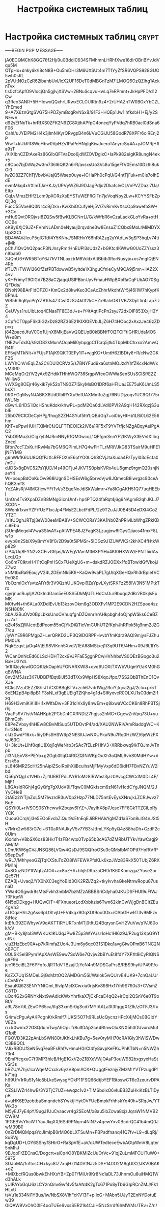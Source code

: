 #+STARTUP: showall indent hidestars

#+TITLE: Настройка системных таблиц

* Настройка системных таблиц                                          :crypt:

-----BEGIN PGP MESSAGE-----

jA0ECQMChK8GQ76f2Hj/0u0BddiC934SFMhmnLHRhfXwe16dIrOBriBYvJdVqu5M
OTpHx+dnky6k/I8cN8B+Ou5mDHr3M6UXSUt4m7T1YyZfSR6VQPS928GUO5wh0sRL
2pVUtNOzCzR62ibanbUvI/lcX2UF16DeT0dMBGnTzM7lLMOQ6OzQZlhg1AcknTvx
tis0zfcApfO9VlocjQn5gjIvjXSVw+2BNuScqvuHwLq7eRPmnt+JkHpPFD/d12Cw
q3Reo3ANR+5HHIowxQQxhrLlRwxECLOUlRtn9z4+2rUHAZnTW0BOxYbCZLYhEmed
9+A7X6znGtgSVG75HPDZymBcgRvNSxB/91F3+HQEp1Jw1IhfksbH1+Ej/y2SNEwV
d92sEfNoTk+hrRfXS0ZFK2N9ZC8XjthAPfpC4oncqYyPVdq7hRB0acl0dSna6F06
Cahl/uJYElPM2H4k3jImNlKyrQRvgpB4n6I/VuCGiJU58GodR78XPFr6olREnj2P
WwT+kUkRIf8WcHbw0VpHZs1PaPeHNglgKiwJueroTAnyrcSq4A+yJOMRjHfla9sT
/XIXlbnCZEtAxeRz86GIbQF1VaDxo6jdWZOVDgixC+IaPk982eIgKR8ungN4ek+y
c8Cpo7bjDiWq2w3m736I6QK2n6rR/avsxsUo3Vc8u15geFfV0Ems10Dz9l8ukOi0
iwZO8ZZ7ChTjVbvbVJajQ5Wsep0uye+IOHaPh0cPqU/G4ntTjFuk+m0Is7oIhEdE
evmMkq4xVXlmTJaHKJz/UPVyWZ6J9DJagPdjo2DkafclvOLVnPVZDazl7Ua/EItp
CqLvMmzEHIfZLcm9pXORzXsEYSTuWEFflGlTn7jeVoqNpy2Lw+KCYYSFbZpQij3q
FucC55Voe8Q0Nr4cBjDkn+KwXbiOCufyeHj5V/ZvRirvKvXscOp9awefaSW++3Cc
mHuSQvtORQjvsi8ZQSw5fBwKLBCNrrLl/G/kWfbR6vCzaLackGLoYvRa+xtHCOBe
oK9y6XjC9JZ+FVmNLADm0eNyauj0rqvdne3w8EnsuZ1CQbx8MoLrMiMDYXUpSXCf
BD4WAVJIeuP5gIGTdf4Y5KNnJ/SNRHvY66hRA2zg2yYAdLw3gSP3hqLv74ti+jMk
pChJ1QvQhQ2pacP3NJnsyRmrHnEUPl3sUdzZ+bGKtc4l6WwG0UoZZYssz3n9bab0
3JQnU6+WR5BToY6J7hVTNLaxztrM9VddxAltBbtb3RorNusyjx+os7mgIQjEN4Rb
ifTU7HTWWi26OfZsfPBTdxwwB5/yltde1X3hguCfnIeCyM9CA9j5mn+IlAZ2X4vv
yKHFrimyT9GIGd7B28aC2jaqqUSIPBbnUyvFmauHWpBXbRaCqFUbAO70SgQFDds/
DNoN98BArFIdOFZC+KmQx2d8kwKeo3CaAcZhhrMkdhtWr5j46i1W7hKypfK8PhuL
WB56IRqRyoPqYZB10s4ZICwIXzSz4k0f2kC+Zx9IalvO8TVB73DpLtir4Lap7izZ
CeUVys1ruUlbLtoq4ENaaTF8E3dJ+s+lY4tAqtiPcPn2syJ72dxOlF853XxjH3Y4
zCpf/CT0ppFSk3iG2xDz82RZ36E21KIXIGEVbJLjZ6H74HObc2xAxzJe46zZDpcq
j842pacdJfuV0Cq1UjnX8MkjEaVw2QEUpB0kBBNfF0i2TCiFtIGHRUdaMOSW+s8m
fNE2wTdxIQ/k9zDS2kMunAOqaMil0ybpgpCITcrq5jtk4TbpMbChxxx2AmwQR4ff
EF5yjMTkNlt+VFUjsP1AjK9QKT0EPy1lT+wjgKC+UmtH6ZIBDty8+R/cNw2GKF2S
LWYhCnVvEqLZa2C/iDUl2CRVz5/s7BNYFud9xa6xtnMOJzdYhfZKcxNdW/xyM3R0
MCeMqOr2t1V2yAx9ZHdikTHhhWQ736SrgpWfeoOWWaSenSUsSClSf/EZZWIlIjw6
vWXGg8OEjr46ykik7yk52oTN90Z7lSkyMsBO1DRf6aHFIUaJEE75uK6UmLS5bsX1
0R0+GgMsyNJABKX8UdDIblRYXu9efUAXMm1uZgj76NUDjzoqv1UC9Qf775riWUNx
dGwrL6rIDS1lQcHShuKdok/khwPL+pdM2Oa6dLVdl0PVI2A9qH142RXqzjS3ubIE
25b079CICDeCyHPjj/fhxgS2ZH4SYuf5hYLQBdGq7+oi0byHtHb1LBi0L62E56hm
KhT+ePpwHUHFXiMrCfJQLFTTtEOIEk2IV6a1RF5xT9YVFtfjcNZgABqyAeiPgAC2
YsbO9Muzk/Oig7yhNJRmNNyRfQM0wcqL1QFfgmSnnYF2tKWyX3EVvIXIlbqZnccI
Bfbn7ccTZxKuHRwMa7bGM6QPImLH7Q4wFHTLrMRiVJkG83TSairM9uHFE1jNFYMG
g6nWkfK6UU8QQfPJXcRFFOXnE6otYO0LQh8CVjJtaXuda4FzTyyl03dEcfa0/nCU
dJDSx8gDVC527sYjUD/I4s49OTju4JKVTS0pIsKVRx4uU5gmz9rgmQ20snjNaeY4
WHooupBdOoKuOw968iUgnSDHSEsW6g5brvoVjw8JQmecB8lwrgzc90ceAhQK3mfS
YeZAksRjV4lMCficwYFiTvI/s3EqqNoJdiSkWalmrr+Ya8ICgAKH51Q77uqHEEbi
UnOn4Tv9XpaDZnB8MNgGicnU/nf+hp4PTQ24faRqt4j6g9NAgmB2qhJKLJ7XCGN+
8Wqnk1xwrYZF/fUzP1xcJp4FMsE2LbctFdPL/2z9T2uJJJ0B45D4eDXI4CoZYTZT
/n1tUQghJRTpj3eW00eeMBA8V+SCWCORsY3KA1Nb0ZnPRivlLbWhgZRkKBci9Ebu
j3UmjMeqol4Vwa3SIwAY+pAlWPE48JZFagK3Lzugjnw6lGysGjiaos41mxF8Lw1p
evyb8n2SblX9yBmYV8fG/2D9a0t5iPMSr+5IDGz9J1ZUWVK2r2khXC4fHtkWp829
izP4/Uq8FYN2vXCFivGRjas/kWEgVIAmMtMXPYHu4Kt0HXWW/FPNT5idAsLeqLQp
Co6m7ClktvH411tCqPnHSCxFUeXgU6+m+dskdRZJODXx1fqBTowldGfVkojJZ7wz
xNMtbxRa9EoujyV24L2DEmNk5K9+KaQw9vaPL7gU/qXGeHQxRh3rBpiefVC9c080
YbOzmIOxYsvtzAlYr8r3V9QzhUUKQvpl9ZaYpvLXytSRKFz258lV/3N51MPtkTrx
qjyrjnucRupljA2OkIndGam5eE0SS5DkMjUTLHdCsOurRbuqq2dBr2B0kjlsFpMK
M0fwN+th6ALa0XDdlEvUb13kzovOkm6g3ODXFv1MP2E9CDN2HZSpoe4szN5H80fK
SbAJ2BuOVz0BpLbksUnoOVhuqfgnDZQnnrI/rAHkpbgh4oOjhpWSks6CeBZp+7xf
q2k45sZjWJcotEdPeom55nCjYkDiQTicVmCUhUTZfKphJhRPbk5Ig9nm2JZG7/cu
/lyWYE9R6PMgpZ+LerQRKD2UP3Q9lDGRPFHvvbYfmKdrz9AQI9mjysFJZhuPM0Uk
NqkEzqvLjaDq4VjEt98VIKnh5Xvd7/fEA68MStxej1t3q9UT6/4Hm+09J6L1lY52
WCanQnNcEd60LScHDHT2cx9VJPFaE5ggnPCwHVNhbsVS0QEzBGogo3u2BxHU3YdL
1n1fIQcyluwlGOQKlzkOaphUFGNARXWl8+qvq6UOXtTXWbVUqmYt/aKM0hGqBWNA
8nv2M5Jsz3K7UDBl7fBqt8lJI53dT/Xx9WpHS8XqcJfpo/7SS2QbBThEnC1QvXJe
6CkstVzuGEZZl8/IrJTiCX0BBqBTV+zc567vdrIWgZRoiYjtqca2gJ/2cIu+pr5T
8cEN2pB4pi8pB1iF3sNLxf3gEUEigTZKjhe4g1d+SIKyovcR0OLXU1sO3dm2Ifxq
H69H3vmiKiKl8Hl1xWlfaDw+3F31cIVx9y8nwEm+q8ixwaVCcCK6n8RhPBTSjrhj
VaaPs9V7tstVNAHKpb2PGbDj4CXRNDtZ7hgjss2hMG+GgewZnVpq73U+yuBhmCph
E8PeZVbxy4hHEw8CBvMISup5UTDOvtP4/ad/XAU2NWRIVAmRladdgWC+Kf+r3NoX
cIJz0wdF16xk+5iyDFsSHSW6p2NESlUJwNXUPkuN9u7Rq0HzWZ/6jeWzFXwJ63Ci
U+3IcUt+LIhf0qtIU8Xqj1qWeNrb3rSAc7fELzPHhV3+XRRbxwq9/kTQJmJvTnpb
/il3NLEoV8+PEYo+g2Ogb0lIqD4RGZQfNWKpOuXh3oQML6vir80MdHYw+dErsk5a
sL846MR2ScH/25nAipIZSolRbihXiiBculhsMjFMyVxp6dD6idH7FBvNZYuW2ibd
Q56pYQgLs1VHb+Zjr1URBTPdiJVrR1oMz8IRWasI3jaz0AvcgCWCdM0DL4F/MjF1
L8GAsldRGhj4gGyQfg7gXUoV9I/TqwC0MGkfscm9zN61vHcdCYgJNQM/2JYyOHeB
2tAEz2iYTjnZoL5M7lwzrdR3uV0p2Hzp77NLD75mtEvEysXNrujkLZCRJwvz7BqE
QSYIi0L+rIVSOS0SYhcwwKZbqsv6IYZ+J7aylhX8p7Jqsc7FF8GkTTZCiLpRyYCK
OuouGCrqVjI3e5EOoEvcbZiQur9cEtnEqEJiBRHAlsYgMZd1aS7on8uIG4nJSt5H
v7Mrx2w563rG7ci+6T0aRNAJkyV5v7YB3rJtfmLYKp5yQ4z88haDh+CzdF2c0Uim
i6x4sh+V8bSX6os83Hk/T4zFB4wto0Tvp65b3cA67dZMRbUTYkvYawCsgj9AM/IM
LDm/KW6gCVJJNSQ86LVQw4QsDJ9SQQfroOSu3cQMsIbM1OPtI7HoRtVfP95epEwF
wRL7/MhhyeoGZjTqKXStuToZO8IWFEWKPfsKLk0xzJWz83RkX50TUbjZ6RXPM1hj
4v8GuzNDY1tWqtzAfOA+ax8oZ+A+hhj5DKozaCH0r1K60KnmzgaZYuse2orQc57H
EZABj+Uvaq2/YX0hXC3egYoBId3OK2RZi/Zq2+tkyIvvhaGkeNtnwRopu87usnaD
YWa4OSgwdr8sMtsFvkh3mbM7bzMZzABBBSriCdyha0JKUDSFHUI9uFlWJ70FtqeW
6N5pDDkgg+HUQwCiT+4FXnueorLcdXxbkzis6Twn62klnCwWjgDnBCItZEu4gVn3
aTICqaHVs2gAss6pLtStvjU+FV4kqx9GqXDt9oo0Ok+iOAbGHwRT3v9MFzv8jHoz
ktEfu39ZCWhywV9qAKTTiRYURTxnMTj0tftJ24BqrysnGvH2VuVw/p1VJ60ok/cV
gM+BKy8jtoI3WWKUk1KU3qJPw8Z5p3WYA/sr1oHc1HI6z9J/P2ug13KpG9YfofNk
vjuZHzEbc90A+p7kRimfaZUc4J3Um6y6qc031S1Dkq1avgGiwOPmB6TNC2NoBPOT
0OLSK5eIBPym1ApXAsWE9ew7SoW6e7Qvjw2bBYuEt8fdY7XPXt8iCyRlQNSg9F9d
jee16EeiBL2F6PFqfoJjRT1dVTBzajiDjYcN4n9MDSGaPrsB/RBS9hytUP49P/oe
KsZX7Uq1SMDeLGjGsMztOQ2AMDGm5Sl/Walok5wQUrvE4UK9+7cnQaLUruCvMiY+
EsauKQ62SENYYNtCmL9lvlpMclXCwxiu0rjsKv898Hx17/h9S790s3+CVsmZC8TD
uQc4G2xGRNYkNxt9wAdIcKWxYhrfkaX7jCkFcaE4qQ2+irCqi2QSnY6e0T9oBt/r
a9L78e7dLZEuOP65ca/lfgS3xmSr0gSod7MYlAALa3t3fqggXfZlh/zOTFJ3/fus
G4m/cPguAyAKPcgnKrkRmIf7lUKSl5O71t9RLsUcQycnzHPcX4jMOs0BGIdYVEZa
rr+k0wmx22G8QdumTwyAhOp+fr8ulfDAp2ce4BtnwOluXNX5h3DUvxrcMufQ1pjE
FGOVD3K22pAnLbSWN8OtJKhkLhKBu7g+5ev0ryMH70cRA1Gly3hWiSWDwC3B9QCL
VJixRBDUfSeN5vq7eaBFsRhf/vHmuHGrCI4fy8avpKeFK/JPhKTbN+n5NWZh73r4
9EmPfcgxuC7f0MP3hleB/HgE1GxV2oZ1BXeVWjOAaP3ouW982bxgxyxHaStvSr3s
bRZU/A7hjs1cxWqeMCxckv6yzV8pmAOX+QUggtFeznjyZMzMIYVTPzugdP1k71qg
h69Ufv1rRu51yNo5bLkeSwysgYOkP11FSQ66dtjbYEF1BtoswCT6e3zeurvDPAKa
CZSLIWZrl4hwB/3Y2TjC7UZ+ewqzc1v2+TiMSboixO6vluEB3ZuHkiKzBLTlDypB
a+uHK6E9zobtbaSmqndehSYwktjlHytOVFUeBmpkFrhhskYq40h+SRqJw/YTWk3o
M5yEJ7yE4pY/9ugJ1UuCvaacvr4g2SEoM/x8au5ibZcwa8xjzJqraW1NMVB2CWBM
1PGEBVsY5cWTYauJkgXX/6Sd9PNqrn4NlN7v4qewYxv0BcdrQC41b4mQ0JwM39B0
0nZrDMQMpqaYqJImIpB0rMQ6bLXTSuMn+FBPadfnanq41Q7fv+L9+dLqRj/8uSVg
kqDgUD+LOY6SShyfSHtrO+RaSpVfE+aV/dUWTedteceEwbAGtpWmV8Lqter5nMhJ
9EJopFrZECnsC/Dogcrt+ai0p4O8YBKMiZcUuOrVc+91qjZuLmMFCUITuW0+5975
SDJoMA/1o1tcsCH+kyc8tZ7xujHzt14DVtNJz5DS+14DO2M9gUlX2/JKV0BAK+oZ
+MlXbcfRQus0bwkEhHXsYB+Zp0TfMIUr9Kr8Nx1aDL73JhnmOu8uiHMQ1Wd3hALk
yUlPAYoGqIJ6zLCYznQmv9wf4v5faAN4K2gTc671Po8yTb6GIpRCnZMJ/Fk1HLxU
tsVu1e334NI1YBus/iw/NbSX8VlhFcKV13F+pIIxG+MAbn5UJyT2EnNYDotuEw39
GjQAW9VxOhO0lF4pgTUEe6vxsSER21k4CJiH5NzSrrdf6hMWMs/TRy+Z/n/DouZk
sTgoaUM/+3Wk5edVsg1bzappECYa43p76U65B/NuWambwh0pHUHxdQ69XBlXvEh/
0ub26QZOCIx12q5TK3XKqX8gkxUFXDJ16EdQ0k9GEhzjMS8DB7d7k7+X47T/nyHJ
PTvJpjZBGiMy7er4E1F7d0x6xf4/GCmxu73NPDAByozSGiLqhcNWYd8lZPQHCWwp
RgXzJqEdLpLNfBxP4XtuqZJZAgHK9CnA/X/kRxTqoM+5hz1nVTcyU76LWPBvRYG2
98R1VOxkpfyLSBJAns+AL2aW9uGjP8m7UUeXZuiBSSYVCHCxCkkb+xRgtmUDAy8z
T6ew0a31yJLe4CWZzf21GGvJsP7Y50p4rbIunstYFofrtvpmyB8BZ+bJPn69LcS0
qbkWSJRFSoSrEeeq5R3bt6QFkARIkJHXFsLhTmwP7mxXxT7RSHYjNs1rRpN9XuLG
3Ngeflg8BaKxz3lhi6Wy2FNrR42GQp9i7AJXnT2XydJAe8nfjFNHOjeIQzVMIAOg
Fnvk78SsuhHSXMC3yUR5HFxooEryMjTvnXMcECnSJP5+5WAmJ1zBlteho552rHio
z2jGtaOfctJEkR0Zyb9tgn1ryYQwjBm1BCksDYtkp8oRMpwg8r4UvkqCipjjozBe
/Af8duBFSklcrIbhgBBmWxp7AgLylSWBC4YizpvRTQwGoA9rJgd6zMU23u22C1VA
yuRXedt1fCdrdzEe3yQpVqlcqarHNHtWpT0eTqeed7b5Cl78wBT8KnnsME050ehN
SawYVz1X7keOviLG5lML/A4MQUVZfP9h/xGIBoSAaHapfgtZqMQ4MHhOxKgbyoio
H2t1WfgSnXgvWWssRABHPg8mgU35fLIg8A304uZA27XDzhP9v+UBzfKwtYmB1Ls2
c1xlh2ngNbo8gkpu++sch1Mj5eRM0ISIDX5Xl+ABzbQDcfMZUNgIVcVm2DJD4vFD
MdZ5/Ow6TYxZuuJFyQOUhcnzDcHdlafGOBcSSNglnEKnimKC0gU5klJizGNzZY/l
J3pux9HwAzmE3htKryBYgNXTbPlkWNVxsjz8TWrDaIIh3Z3TfeVCkrJTwoTA19Cm
ZyyJkFqW2nrH2cqEPQQfG5q3/MA6fAEBbQmNLlHVAhsut3K41iPvziW2rtAQGPMg
FotD9WoN+722FshXQ9oeSzdsTyTpVR7cuSXohug/E31sYyUXYDw7uoAsAkwxXiC3
X8h6E0m4r0urCe7/sLobdtPLGGz6JVpNTz8NcGqrHQ/pbBxEFMDzPG69HA3rbUp+
Y5PzqrMKmL984Fjmt14Vvt4GaBHdrk5vvVjIdk/JT1LTJZ2DgSDcGV7fcthP75uu
vJza/rQ4fyzvz5Pqr6nome9PqcEN0TDU1sq2WKt2eUzRJi0eq/C3qMI9jFn8G66L
VGgoqwRdy0D/ZqZzmQz1TuAIoO931kYa9/7jETmmX2YkXoj0TXVSrST80E/y0QTD
ZknzBpeoi6LDI68z3z6JKtmVs7l8gQIgPxi928zyGGARyQZuv0M9aoZdAD4MA095
GYAKHj7WQosNtYoHZUn6TPacQrBbjroohbKKV2a5P3U254dW9EVVP8Z+720qCEms
6AodcZTS7p1ys8XSRuJ6FhSgS1hEekkrRuTsYw1TokR7yN13oyfAQw9S9iaz0fwp
Jkh+EqYni+kRX8PwuhH34qDNkfdr9/+kvE6gCsjHneOrpT6kL6TBbz/cBhCCC/2z
YaACpLayaXFdSPADK+5SG9bFl9B78hC4gs6N2PMUre6v0ogIG3CLX8OKAZG/R5dS
68tpFp+f+hfAl/B7PIQ1ajdwXTcbhlBvgAaXHdTEdTXG/lAd63O9ihRY4ziDObf4
cR+iE9Z8wmDGjldfewxUrnpvOF5+YaEdKczStz/htQZX+7RCIJQUy11ddfimLasU
R1Jm9WT+Q1lCtw2IqYYFZtnq7R+P84h0JR35mMtruTiJHOfvhz10W2N80ys54eRR
VD6e3XUY6tL8pjf1su4UmYRLHzeBU/X9dF28BYaDKXc3xnTETl1c0MJ7gYSpHG1X
5wsbXf2Jji8ryzYmdkaQ9TAplu8p6ZyGl7xT/MFgAjVVa9c4Q2/gX1cgE/rfmBoI
M+rO69+6bah7y9ntCa4GJDPZmCHDkFs5iF1552qTM/lUWIJNWlxtjUAgyCjBl5ja
0hwIo/WWD7KNqw7KE2FbxIG+pjHF896RyHjMkNbJLr80KDeSK3ZC5uGu6+MuEsiO
Xp1MfuFpa+KfEFmyYMKAa7nseTiAqQ8oX3hG7ueVtbl/1qM2EaGDqyqMiS5xaI2L
P7AALGh3WguwEY4Os4d/BDXKBQvzR5MMBDytcjdI8sqi4Hllxq/+buQ9jTjF2V4B
pE/41BU7yYJxFNEQOC6XQkiVcfbi10jh1G+HRaVb6lo7H9A4jde0Lowmk3zabuR0
tHoEkONwQDvrwwOCFY8nWUX5wuXSIugmHHB7rrzuFQ/1lwHqEf+q5FOuEnm3BR1t
TeAXxQqFpnQ1EtScBP04ctL2rhO9/3p5aoIrHJ680SGeXwVzSMQmZWIylRJcdVDH
/1LQ5wcbf0UnEmLjQapP2Ltuporc77/4PJAQhTsC2FbCsUYfFl3j49qAFUCUAJRD
I479UiJJtfJ3zzUzwubkzp8n+6eeDegvbxXNDojRE1pKyX3LkKSf5R8oBDO5G7IC
yt5x0fICmP38qM1VzID2SoY/JyWzwESAcxmV5E42Ojj13s730YJwvpg1tf6nhA/1
eX0E6fqlGGBwLAOSuyML4nevdSVxhk93nYKqQac3wv+2T7EqfqwUIlBYx04u7mEc
uyVXL73LSbg+lIxI006uHVySUrbytmvG0gXB5rSvIJLcZq1K1zvvH37JZsM691w6
nRMMqEWvOFtGM6zdCinIgebbmTz736Q6w+xVZjabhLdZzAClUiRUPRlaBoMRG6iM
vwR5ztnfExF3/vdEAMKX1huxrjt7DJ+WEgWJmOHNafro7IG+qyqQ1EY3w2p6neS5
vJOEQknhEkMTrLtY5QSSFRCd8yZpR6vNz0ajxMiP3CteBNpqU5tFOnL9mNCoKR7c
m4uUPre+N9RfVzqqp+iSXUmvsNVCRkXuPoGtbRUFGs4NYXAeh/p9cWKYxMq5CIy/
+lj2z2NBBBCnF8J/X7PuxyDrLv/M/i8KZJu47dqcqfmqI09Tr73mcAykbdy9lKou
pAofjIDrUQqyeyivSnZHAbva+J6z1LJCEq1aWFBS53luMqfPeLuP0zGxjs9Fs1XJ
1D06WodUab0Bs4LgfThmgDk+HMso8oMdqvs6t3ENdos5bZmVAIbw1JNvXN877k1l
p5MM8EgOUK5b7E2/6vYt5v+li6OqXY3foVBeNthNJJm+6MFWIPGw6VRteX7amk2j
Yli5/54I/WtufPpSmCZl7x9gFtwyL79zQ+Ry/fGLe3KgkWsNQizjVy+97fD5bctj
gC6USFOJoEqTSZuMT9ZCdhmJ+vP3XjQP6QBcqlaG3fMAhj11oSfEvV+VSJeTZNtd
ajy0HuPhIdJ7rIp00JNmCMMF9yfd/x7ddqa7if5YHGNP2uCANyML+h8XeK+CKrOs
6HHgsRqsKAIppfh1y2RymC2PqllOWx0sml1Fek4Sfd0hIgmRtRA7U+Z7wWQVdR1C
koUeUIclbLxCMw4gFNXUAd4ZJg9UnfEYCCkcJeUcxJi+peP+fAgF//0+QpaKusfi
q+zEUzNCpusV2eUfHHIoOashO1iJwVRvDhxchJhSP8hqyqfOQCikSpDEVV3njb9y
mU35jVs1eq5tm56sbG0F2Wh5ML6OU83gBTWO5COiNsWLGz1iBbD27uk1pDqqDtVu
nO0Gh1EaCn0HvTlAOnbp3/p6UaH05DRue7KiZnbmyb/2yqfxvWrgJOeH852dhn/T
b6wOnYl9Xz2G/QrrdVV4UObId4Imfdqij+G9a/6ykQhlTHghAlS0pY2kk8Z9NOx3
JODsugmtTBL2TOt1FykfgxXAaR0QHP6jdVfE2kplXgRsRf172hbfNL9fGK9LXxyx
OykTET/eyxiC0NZJagZOmvJtbXQY6hyuefolMw8V+XxiKNU2l9kEKFxEhcV4EmEh
ZXKD7g8yacLtHUrsU3W1Hu46C0SLXwvwKVmyWeXfyLjXnGqvxUkK+kTyhPPQEBJz
ncXEHJ/u5ELPdLIfFtzDefN8lwGnlBaaRaDwyaimvPKI5ctxyPJWRYhObIVtZ8oi
VKi4/dMpjxCfIw0UL7RhmmJYDjzSSALlILoSqlJ8eYpFTJ4zdnR6YzpWjjJphKcb
SZi1e9f28SYAwy50/q7IBPlY37KFCrHWgh8Zdioo9TJQ1aREjJloxmJllLgqb2HO
Mw4sWZDJi1e6vMCHLNOuUxZ6jcR23tBVqamG1M+8jAYBh/Zzgo6k9gRKnf8b7Tnt
D0mOXTOF3lJYY3mcAD6dbALmigPIkE+wLoimyGxAWuywAM1Bduv3EgxAjB/aoQwb
vFKNf7iJYT0gzsnsk9c6pX3iPfwvm14wzTe4vM65kUV+YFxyRyLssBVu+2DT6Biw
byXo+z/hKGIU6NBjW52V/u4r5MM0ge533KeF7WHh0KFgHDj1N0kuIiOxrg5ZYZzW
YirzWT0NGVs8n1GwTyOzkjaz0bonHxOrMzpGen/ggFynsnOXhaAXqnvQYsZIRKEN
ftshaFFOSWrklw3zgR8lIneblY1I5kprhqLlgBoFq0FNLJ3X7DykH6SPNl0Qz/aF
Pybj46C/pgiNjQR9yjexSshO8IP7FAYveHlKeWv7xGv+GdAO00VfsU35J1hyiImT
HuMqmceXfB21Q6WjeDO8zJGR2HNpEUVu77qdznNOQM9GB/JGNHW4fEmzy4M37YME
l5JC5+zQSExuiny3CFkbq6Pv+2oSwT2LicmpRMyWz3XzVICSnx4Fdxl2ZqEBaXpu
8jgSRpIu9TvxGIyYbmvH25Cl+JEe+T0B0pjXjs8BY5BrqBl0GUK7+ZL/d7TFTIJL
AGDgemcx+J3Mu+2V+osDZZSMXrjihMTV8x6NJFkVOD0ybOhFLVo0KC88IxJIff6m
aewwmAB9Cvrqf1ZqMrysaMSNeBpSFGkVBW5W6FFf0EHZsrgllZMGrepmwAUlj1JM
v1qjevpqufqdbqLMiV8VJ8sWkeMs0Zt8H7Fx9zjCgz2HN3bNJm2fegN0ADu6M261
rb5yyN0tWC0wQYOD2iQ4J0QKR0YyvnyIaxHJBeZx0VLT9CukUYCm3hIDKQRtLpl3
r5QCaccIYVCK/61sz7D7i3ToONVogVcjeDbkHfGI2y2aF8zSLc7fRJ2aefskdwg+
WNJZ0sYAHZzluNHpxOuDSUo8ss08RhlC41ZVyGGt30KR4tratrKmdpD6zb2e+tKo
wBVfIHx0uo9VYJxgygOC9acY5bAU/GXjDAZAOpC21/e7k1r3vynUlHzkgETWGyta
HtvsJN2k2eY7EfU3c8+VpSF1+67oI4TVIEgSxutZBLcv/YShZ0LqgYCEhFLlHaK7
2z4Tq+Rgcpi+u2LxWMIGwfXG+g8dY7kbxqrXfK4XyTIfzH16zXbuvYkIm3odVHji
CCde0HlqqVAFpUm0MyxdOIjmqTC3HQP7OrcKsgaxvHl12qEWsoJOZi3dm7J1VDMY
Dcc9n7/jtg9CLR5IVTUfLHNP5Ppt/4NfjyJrsDIa1+RQ4USwhcUdNN3Hmi422qGE
NprGjlvHP4PWvAKhVg3kh8X/Doq5oqajU0zZeBYFaG/69xZoZfUSZeDVQWoeAZF+
MU798NYu7PU6SVD81wAc13BQ35JhAgGjQ5bHLWKd+tZcy/iBnwIj//Xff9KYOwZb
2unlxDVqpFUOarTC43FVD1al9+HtcJMGimj00+NcyW4580m8Y1gg9HAwKcdsMmQ6
Arx67niOErYafVvgvj45XQ5BIwUwouHOJSZABuFpELn7aFt3/C7cVqcT8D1mO4Fg
9CJnnLtJI2E0A4oCBjpokGHAHmT0LCusHHRV2QSz4rMHZP3R3IxN2tcBXnZGeh6R
ZNXPnh9hLw6KGtCKWlZKrzLtOtFB7M4gKhhj3YbBqM4rGn911cYAUnci6EtgrBNT
nYrVREBfA/7cH8cUuaO27zwQAcG7paADrQZ5ZJFqPWFXh+tAaGUHcvzgHlAAfOIz
6pPZJQDaHNynBICwViD5ZBgXHmltC9zEJUBMbZ2mwC5eTEjRWVd77MI4PX8HEc5x
HT3V5B6sF85SvJqnJjWFHoa3dDm0vnXLPd6YhKUO2mcc71GE3QhjxOwzmKh1JBiu
tfcKCTdr8WDGtkyS5XzrTvZEgpcO4hM09ker7LvQs8g4/4Dm6CD+DLmTydxfRO+M
V2kK/JZ9N9MCH8VPxaISs9mhuQHmMdFTTdNKk5lueoG9CIGmZTqjyeMMwUmLydG9
HusuiuYRgk5ogdzUUzQn1zhKkAqppc1w5aPf0Ti8wXzxB53wBw8Mzw+zYo+cY2At
bwQKtgIghT2vj1efQOhBxYYlhOcI/q2cN0bWQSD/SIcotjl2i4uItIVeaTVXkv3k
wgdM3J5biMm0NwOR7VnitnM8nEQ2In/L4foz4XniJyOTZB/hEm0K6B1WVCG1ZOGH
RDqmoYiXw7vaZRsgS+hbA6PmbOMYt/ccJnbCbxK3VSEjRYbdVYhkfFcfvrFEWnvB
FZ0YGNbRCC9+aUnOKRaN1sQ/IPzLgFcv2eDzeaVj8FWd6/NWrwrdPQE+1NULxzem
msE3lYKcCy6G9jLBBcMMjjEWkOqhpYuk7UKCEN1MigwkSiYBkhDTpZtltDHwonzD
JcqMizP04QQOgLjzwNHD8+P3m3WVlF7BP7eopYi9LR82DQP2CuZzvRT19dOnBIFg
RGCv1o7UjnCbQ25GpGSJG3De0euj6NNIH4u/n0f9F0UQqd6HTjD3jwnEodg2neio
Ayx5nxnXfmpVoIhLp8z/u/ZVfkdPPK27ZgVMtWPjXXIWjmNVR5VG8oiUyAjuewCM
G2n9HFSmJ0l7qMljFFzovSOITWjS93NWlqk7zz5ss+p4g9Cf8z22VMuzPvZiyJ9L
276bXnCbV3Dv+oTQOUJhf43BGGm867/a1AqUuYsJ0u3aojsp4EFgdjHL1OgGaYb2
sP/wOdZdEWFca08XNN0LI7/9JhDQYxuIsNoQWbH+Jm7tlavB003/i8Xc1UaDkfir
2CAtUOAarwGnAA6y/oe1kxCLzFr4FDxUnXFuQ7EC1P02li+npehhA88+PK/5kZTx
qDrnMgbSOLDDjWcMCXTl/WnsXkLIjU0X8ysjsnVAbx+TIa9lBlDAkUGKPgNSsiya
seOgZAfGdj2RPFFfF0EqqbgrIZTuFJNW8aJliGppXy0Rr4IUrOgB4xPAF35sHSIO
rfidiswLWWby3y+wo6hYpZ4spitF09cwoPqtnY/KdtK2UulyK0Tfjil3YsOZq9Jn
XbKdeMeLMsOpKYUbqB/HcBUv/l9JTGj78HeA8Hg/OUyJOM37sHBe25ozy1ohUs8H
lhQBt7E4ZNqSY34/LtHGUOH3gl0mnfEg9UFgjYNFpfEb/VHuPuq7da6uYQhdF69q
Xa/8GwVvUZfkrnYnUqMwL3ZukDpaEUyYIzvgQtCRvtyav/8teUoWsancuJp7w9sI
gYZSfQdYyFKvf5KIYgIvjtV3/j1Uf9PZWEEjChHIYfgfqTMOObWoSEDv2VL2PyAN
luCn71JWPoLhRsiO0Aso8PuX/2+hAN3zAniC1QRbL+f2VwiiEo6yKXsnehE4OHA9
GOICH3ejNd9kneXJ9/OSfJSTrdIua3ZjpiP+siZ/m7mLh+v751C9C/i1TmfNfJpS
0JL2AQSOXeubAgSJykpz4temEwd+pf2BOYZNCy7+4QquXOL6X5N/b8OD1SSFpjgs
HLBo+57VlJjWliGi7EQiEJGsgImY4NzQCFAWaS3by5uTTXrN5gcJeSNZRTKhu8JB
X9AyzJTHZVGH6is3lkHygCZXEMOS8+Nb3shehvoNMT6zWmnruNatZRZRFZmQ2Jac
UTk85zbio5RZHKb3y6ZWorjIvR6Ep02NCy1vaCEciPAQ8J69zz4xzpQJIFcOmapP
pIT340LqB84rMubtoy4ddIpejsV7wNY89N+coovB+KBg504qO4KDNg+pq/kfjrpx
KweNJ52jbBWG4tUAmokUSajaO9OUdDqMpKzyhcUXtSsLe37Wk4vQ83Yp2OHDZIKD
mLnDwik5O5jXhDeZ+r4gttkQJcE2ziF0a+2lbMGwpsTI171qr+tP1Bl8UfS9gk8n
jmuOKayurbFDbeC3IQpCwgZ1ciw866FhKaXbOT051OzrcVY/jvYw7Hx73L3ptm7K
SfsVeNiq5Qh12nlNf5Mg6SdasRLwF05US8ZkeIbxEW7j2Hh83oWBILFFB+dlb55H
Y51kpDw3vZJWuOqmU/wDxrVaFW2Fw84+7iF2W1ZqKT6U5BZmr8jTuZOP6CduUNkE
oUkuru29kft/yeIiEKv0l7SngQ4BjkegNSmy0sf3HUlDH1SEsbR1hpXLURgg8QqI
rXSlz8Zv6DGu2bPMTmGtFB6+5BHlqsIXtui2fIXJPvYikniLKjl+Htl6PI+mU54K
gCi9TvPma41grNYBqeUqsx9bkBYYTelaFiFqOrS10XWFpkx7d+ZwQS4W0oC1NWDI
uXt7HlEvXtS662T5Wr7TzOFj3IaEA7y+AjH6TBcqPwTb5DT2Kv2ZMHQg9O8ypXeC
XdgiEk4VEeI9J/AAqSX+tWKKsjuIWCLSIBh2bAJvlk6eOjNsXOTvKy/jKfvrl2g+
APyj1K4DL9xsC3b0Ojms8QMu5Mf63Hnyz/uwxK5iW72UMsUl76HDx3+Hi7fAFYjC
ksi/PyheGz8ngNn/TUuQkc1Lgmh3jLwa3iXz2oHpdNV64paGTY3iRAz8QrO+AjjN
UOoCqGgN11+OnUia5c8xwYI32WLefKoja8Cn+GFALueREH4D8L66lY8UyDY0LLXs
lWNNTzIzLP5fN97066224iPxPpnnDa9IdgTuNWcdN4L/peZMzO3+gBrDcrXtE5ur
hPscN5MebcpJwRzu4DK5FdE5946jrfqiB39XSwK/317Da+QYZQLbkZVXAQGKBcMo
YP56zZBzkMByc0xZPiybRLoHNbo+A/xqnipIciXAp0m8OoN1MmbfEfEJYL8V3h2Y
krzh0wmON8bHsry9w8dECq/i4Jsb0pVseisIv4jMRuzHIDotKyC7wmsyHCM202pi
clSEVdPkeGrDHltKTKUOXQ73cakHqAbAdliyZu4+ogGBD7YyrbWDlEsoq6doHrxv
gxhCjxkEEi32PwvYPe8Kj9nUpGYw5evAIjW7i9Iy6E9wsYbvvOTKpychz/hbmzJq
ArMGV+NK8ttH+2kWZAZ1ORx7GYpoJKyvpG9LsVBMT3XD240qn5soESaMMxAWvcOS
4RXkfYHxbBsNQAuc0O6u+myaBML+UfRgzlI/wo9smgWabtGEERCeCJIzTZ2c8kTk
tkjiAhsA8NFsqrHEb2QeNGI1ijhpz/boS+T4xKLdxs7zZG2Fl31KUPUk206pHLOW
+1OTOsqmZUkRjeoHRa4BWWPag0BNanAVJuRWY24ygsQxk/n1z00YKzT8IopQxTiO
xq9jze4TXY6uH1RfG9J+rlJSCiu1a79zcPYNlM50300M3Pf6ci3D5KQia+ERZDAN
/+w6JuZMcszCVNiUukIETx7Go1Vmh7/hkYsCJP1RGg9CQvOY4YwaKKKm+kIuX6FJ
54oZAk1jU3d+FFtFG3U+Ou9SE2shoG9/uwkXAmW9QO7ICJa/TyqBgU+5RwAY9gn5
e0MH7/S4xEdLAO7Yoo8t7u+3BvcST6LEG2+fcp74tPqSetcQNprdKih6PrTbpu2N
xpxy8JnY20W/lAG1ZxbwlTS0SCl/sIPCiKTPT9T2K+Y9dpoC1nqwwcw6ykoV5qZ4
hvWCXH2f1U9POR0PEhHX9NZeaQ27r0OtferR369rHfCAfAC5mRuQEby+PQwzYoXy
eyGpMUBFpKDoK27ckzxUyRsZ6tIaQI5t1HqmKoK+pM+uepbxBR/Fhq7hKSP82nzE
GHGkCUOW2y8Ze3TaZjITnTNMbWDUIXIr70nxEEnhl2NKWKU4jD0xc2tVIrRb4Mwh
KsOkr/Eos0gMXkqRAijbKKPM1FqtE3D3MxT1oPzI/S+mQfJWyevXuDtPBRHdYa7U
4DRWzI78goEnOZzc36FuRh4M+qMTWfvSlGOuFKhrd0KTJ/QksSEeuLiKr9TB7CZN
8RGZSflhv4UUzIkryMWujGgo3lpMivF1SIaxsyK1NUWfr+zOBB0H8jXh9Uz7sCI1
CFR7W3wkMmNa4Lv9Et5bS17hZCRB7fNwdG+hvWqiPfI3Rz7wXcK5jnNwrdNWwU3b
ywbJDFA6VyboKVVLril255x7Ba8Vz0CEQTr//xqbGv4yhh3iNv360VIdCRG8M+QW
VE31JBdhh8kueWX98OKeo2WWrJFp9Wd5daGx7tKe10ht3lJRZQS6wpejl+p7kXlw
ZWF9e3F6xH2GDVPq7oRAUDo57riki2QsOkm6keJECYy/vQjmXwH7ySaHICa0FvVS
dOg8oY5xVVAOSraTQ6owGYyUGXrSqfkSWr8/o2GSBm+cKQ31ofXZNddOe1ow6Uif
4yr862VSeMuHZ2xoLP/cLdhO78610+TihMtXIzz1zfafLZu6pK7gZ4J9/hQPzbtF
nbX/OygPFmPtNmg+kL/h6GaYATuAis9DQ9s4PmjYAWmrrZCFoMmLsjSv62wsVxXM
A7Xk2dyIrXXSEEqnBk1EmxIjoCuzay3WgUjYfuEMUTBVULDNtNQA9khtJGC34aWz
viNPHhX0Kse643sITLNuu8UVErr5V3ktdtZF1DyF/EYLWIXJTMmSEGASTkXg3YTt
THLAaF2J3HGtX564MqIfrslWfrzajHZ4Wf3sGz1v289YijiE3ORyZiXYf9OM/ts6
LOd12W9OoZ7nD4jS52I4PNDoABm0d6HRfuRUwbxwZCfRwQTwk7IwRiz/Z3m6RF5x
kzaGS0ggi3kncz4UNztXnR+3xSkxFVM6Xe9JfY93jUwcWk26t7Tg3cgqlintGmLR
Xu6RRnOSidi+CvEiFE57VMTFgjiOIddQZArpjnCDOpnOqLCvGBaDKfYK4ZXmMRV/
s2vWuFSgqwIYq1wenurZd7j9Z3CLLeyklxtknEs2SezzZtZPH/TH4Wbs8W2K6h/Y
LwNUWxSm1TQzXdaDtpd4kTEvpz5fEDXkzs0ZnYDkzUIUlBeeMEMyatM1PcyosT6L
nK/E7woCz3UbVQszR/7IB252KzmvLdM0o03rGm9pPptvEAU2/+LIo0v0ZKkJ/KhH
cj+98ZjGLCy5wEkV40abw5K/aAMRPfLq8FCpKExbNhMDYM9uUEohNedo+3dczWh6
Sh9UJaEJYecblSXcJENBWTI57wT4ttZEfc/MYBu8vq5ycmiz6uotSR9AqMlumCmT
rcLODNhcdlUjfx8CBN7Ap22An0uxF/3FzZ/wOKpVUc2rdkb18PQIJiei8hsySoA3
Jt8O+SH4GdnGkXi7tF4Edcn34p739saHNer8LfPl2rM0b0d1axB4u9BlK6f6aq5F
foS5XyKOmyVby2eoKKjEGF3ITR6FvPuUbGAy6XNcA6hz9LRgGgHThQfvbHEhuwog
4p3f6oAx5xzqlFgqM2S0LUGBLQaJADDupA3MghjDhsQjmlo8mlkqvQ09ygUWOuiV
ScHV/CJp7heQm9tFGHNDBKAdBj7NpxOLhMQCzIYu2fg+iqWjfRg9HuBNLCUpKfse
mJGnvq2pYHqWF0NDjWs5BQjYJoPtWcSIY5kT5GchyV5tCNTuWn6CDkjCmd6b+24p
Z3NHcm4o5g2W5bV70IJzlKZHFz4n9I8o6sSkzEL7SvLW1ETfrJDwCAOuAnh7+TMW
9KbjRHv8R8ulFzJ2raYIWbYM6QbNRRal+6/w7DYsbDLbd3ueKUiEkb0bBZnFGHtY
iFJ/LK4kREZowyj5TYA/daK8+EpZSoX9FeMNGh/ZAvhqhuCFgdKHL0xOH2wTxzf1
atWAqwQDVv8rqvX4MyUyQMgMcMH/2iHmUDVsy4SuroYYCKx9zuebiV2nmZF34BJw
l30CFMToG1A0NEFLJdp7UINRxmjESQndmOToZkyVAL3OzJMfTe7j4U2y9XjhpZzE
gdVm9PirmcQYBhiff7oollysDC0ko0u15zVWSNRl/fhEYWWwjB953gIkeksfChm2
HEtsuMqxy7UuSxWf4hj8JGEuXLKUrV1u0/H01egWnonaYm4XQKM8fqtcVnRuaJZ3
3b2Kzl75iH45YIaos9kFp4QCgNLw/prU521/SeYrmDitYgvSUitDZVMJ+aSdWvR8
kV7XmBJ4U3odwBCl9zTGDx0b0QmgL0u9Md9Hv8k+yQDbPjvyquJrnuxVDuc+vKF5
bZmxnibeV5aCAXm+2az3U0fCx997hd/OV3zDAsRMb2MlO9LR98dYI9OU1CGeSmDs
2SMQiUhT8Nt9vvXlvs0CM+ApOZL4YCyE48NWxDxS9QFfz9DyuS9JUI+EmC7tPqLZ
84w80kScVLwI8hGHmzL3I5glROhwWdriErmitc/7dr2pbVJCwDJWTSRxOGF5QJPa
cgSZJGB9JsSXB3yXzgL4vdYGqM9e+ls7TbeyC/1LnXO+JY+0+xAK1kHpjiMjJqqs
jBB7PoOpIg7hd4gJKXEI8RDB+Dq7HXfmn4qpGY8DrsjujlAi8aSOm5zJJEh3u721
FoYYVo7HY7C3NhW/Jl0UeqUn7yJZynWN12lXVhm3vU9OpcPzbEeSlyEO0HIovsef
ZPTEA+THnuaMR0LHV/lmoQL+6qoMtHaQK3lzighLjtT6Amdq+UkHiN96w00hdGSA
PdrCOemzhR6aQnC8NIW3GszdMGOJO749bFsZ4OHsB6fmbVFjQnD1mDotR1TzSJS0
vMjoNbOhsV+mtqx74cl0jvWOZncDvwjEqwJC2/L3DjtKBX+2tyZsVeNgkA/VVMCy
XX0oa8C1a5X6/XD3zRHojFZtfEI+wY+wpnEsfM6okxryQHv6VrCAt0z+b3TnN/hd
Tsf5DoJN8lZ2y6i0hLC8fkfqbWFtP/THCzjtAn2eSb/Lx/YodIf7+FMQgfXf/QKU
UaiUpWiT7wzC8cYCtBIi7cq8pARsFf4hRSuKsKDI63Cz9uUvAafvKJO2Qge5iKb1
4qyyg8tzjvhNOH1YnhPrYqzDhAeNnZoALTvHdVVoFugmZ1m6v6XiERsYw+FUG9rU
VUwWXG4Tk8t93sm9JxyS1chuJlD7TSXXf9t4hhYjTUi4EBIU/gY9b0Q43IbkywUp
T5d2wbyy86EGEKE4/Y8acOqsN913ekPpZz6Cr+6wWh1X8KhVh0Yz4V3YvBHVbKoX
1JftG7I+zvR5pZTybTzPApgckCtjX0RpJPH2kwTh2BQikHqvTCxDu1UayQQwrMTi
8HIABgFHCqQ/WGVdmZZ5xWgXLTZeC+v9n7BqHvofN03yM8X0rrhQkMxsO5a1pwHL
yVKrONlDEeq5A58Fn1gevhbsq3MqRieyS+FTnP4oFMDLacAqfl15m0XxHuxT9TfE
ZmW0J62P/H+caAQjGGTVf7kNsLG8SlnueB3wgEPNoycm32p1o8GclxyuSRK3vHBT
MesQdxj38VMnDpzi/Xdx8G83vdhRvcopDz7jZ93TI97bu1hCsikl+NbCXsTqNbWh
q4B8HBIez9aI/lVGTcWAo6BAHvBEI+Cz/7ylAj9QYd2HaS4rhYwuqrHJrbveBqHn
9CJUcMtFJHEFcrWqNqTQzyT78wgR9V5rOm5z3C45ZxT1DLyqf23PlkIvInxCufI9
P1x2xMpxAFKuN4ykam0LEeAlgR/83UAi9eaEar+jUg0yqaeD+gdtNyUNfNNZQdD/
KBDDNyYOF1lWP8T4OfdiqeoD0pzUFvcq4LPuE7k/C18/MghVQ2zDH2PsbwC55bi6
BuONcrXN2tKPMgUBqhgq4o6lkJ1lJOU+i/B1Vld38NBweUyhrBWkB3CEFjGgVjaD
aynHcE6yLx0qEY4Q8/4EX2NSC/Vna+szh916c6sES1W5X7GpqEAe2ncmcMbm9DbQ
vMz6LKsTkcqaqbxKk4BMBTxD35tuKGkF0GCE88G9SAHg6zOUCDRI9Jph7DKe638s
xUDHYkrZ5NKQbUag9DFb+sZt4kfD8iB3k5pkhIb6oy9Pot91QHqvXa0iVwn7x0ED
evW6xNxlhNBZbfdfZV2yXHWOPEJAhOhjOjZ4noYyvTM9Gx97bma/L5G8smn4843S
LqeYy28gR5KPRwsgmSukltLj00adaZ+r/4j8ub3xGjAzhmyu4sgaYxcVmXcEmkaf
DK48cLu6rKFkJ6NVaRJ2sRkGEeDRSxHLAx2y1a+ofKYf0fOU4jyp7PGt3zDAtw45
NB0LFZloVvI4Sg8WxLU1V78rwMA7qmEnTz9FeumzisSuuNfwZgBD0WuxDQRg7tUL
OoesQgK/EIBnBpTxEkTP3pANV5tQWR63gdYBmifuLLbTT7jeRVGBuC1Zc2Rz0AXT
ZnB6001TOF2GNy+GbN+f60ws8RyogcDRaisK0YU4FHAQHsrNxfJKOetp1uLfxzGE
LYUYEA9JX8YRXB2/rrq2tNljtM6qRy8vWbYz9KgKHFPZRzbLGaWTYaRKJ1DqBLHi
xV7gnd+kMnayoGVwWBzQSkfvH0TQGtLrMn4jidd68GpRdVjAQhVSMgqWHCH/LSKX
tyHTJukivWD/xIg5gFiuEsI1xfyYrkF8RkPAO3Oliyl1ee2j/mnBwm2b+j+9P8kW
8235wqM2Chfv6HWTWjSyaNo9OxVtRtZ4UXqro+nGyTbWI597spF/+v/Hero1XcTK
6GcvhKBY63jzSUaprXZFDv6kJTzeHh8GfjXDEvaDsukfobz7A5S8dvzWA2ouey73
8ajMGWtz4jfsuvihQwKemE9D67JheBxhQqImpIwlwtOVaS4r3ltsxqAqfpCHjgZ+
kW9ZTggFPnowlI4QwZZyqI03yaqcH5T0PkFL/YvnGyjcl43tSkgZ5/4H+bDdd3kK
d+LofkAmBHc3WNRfQM+Z618dWKGphhd8eeloEwxEiX5Zc84aHViqvQo8TERi2vsJ
EL48CfirNVTZUGXC5O/uOwIyJz9AjbgQh9d86ihSzz6GyBQnjk2ZQKfRdd5KM2KE
WCwLaXyKgkA050B5WtP4uyelZEu6Qt9TV4pZphXN5cIiG0wTrdxwggw58ZiRKECu
NXi8I2NQnAHJslT56qIbiJEw8S2W9BZECm26YUZk8aVgUDm2yVDyBPfFJo1EAQF5
1Mj1wd6OVqT630YV3mgw29u992m/+0xJ818BwqXw6yekRGdjL+5zOphPH59VEpB2
g/dICcS0XYTPEoBeD62t2niN0aEhR2hGXLq47vKJ6Dk13/A91qNVirfBCfSycY/U
AU6HzkUWuwgBGOhai33Z+FoZKjFy5qbtD+Wh9mL1/UaY1Wb1B/CqUqV3mhPdD5mt
p0X52Beb5x95Il/tNjFrSAEZ9XaWvwPivSTqTUH7cqkBd1XUjiro4w+WRCoewxmo
EgqmJm9Ro1trnX2qAGoeOX1cIuaUyJA/BJOcZuZb+Sxp8+YfU7dVqPiKry4xadY5
yfYXSwGiQ2QaAH7wIrfIWhwAu7TW0pAHAv4warAaiX7gvPxkAvcoMMZRJK+UGnyZ
ehTIiO7LDfY7U6Deyhd57ESs71ssZSUdzqUUNM/kDkVulx4N6EjJ394j7W6hnlGp
R2Q9Z5aGqx8nD0cUTjwsQ4+jqMOjcEC7Tjh0O6NupX07CcToalf0OZiV5vYG9DWU
qveSCKYxJHZdV0IVxH322tA7EkWsF3F0l/8qp4b1Q1TX0i2zDUMajlGVnN4Y63TX
El+kfZ+5j2Wbmd7826Ae6QdtPLepM6LiUtFlSSZXcwMISevzUBYCZX2q4TF3VPEL
YTl7hK5W2A8cSrDk/MEdF2Zhd9MsbHYsV/buaj6r+pchOIMmBWvPjszzZusn3eVq
IKn1J9cxG0OeDCNGIVJkGUCXUoHO66ES44pLQ/b8Z5dei+OxpaOksr/2wYsB5djw
EsMWvHgjeUeqY2Pzq2Nr7/rYUCn0rqHG/42x5cuM4iSpzWm/eczIHCGxmAru/Slf
1L28GvifPyxYDH8T2VChgmyKTnf+l5AKZj/Av4vyliIF6H3y/+5YO2685tL4yUAB
kULuyco10dwWw8Budx1n3XX9MyW07NSoCBIQLOViETsx9lVJaoYB7k2/aVguye8i
a5n0zO5lIV/pzJNEXh659M7CDvA4SoodC8psBp9aTr1HVn/rtGVVjKTM5dC0KbVH
vWpoWIskSHTjJTXMXj42USaNJP+sx2eiH0I8AiKpHhAS13DoawGOZenOth9hlTBk
KNhFQPYtx7kT/0cGiu8Bb2e9a7rMSRKwLBThYoWJQ0bL1n+lifAEsb5X+LZDhhYv
PtC7DP8l3m6V/dSJ/67MLNUY27dtzVJFFIOhwchR1Al2m/zvfdraOYJQ+DZVKDc1
u5ocLdHNW8FtCZtLfH8KflF/I3Ft48L7ReCC9YOzOW/6N9D8L3pQkajHqSXuFczR
7oAyZSozvCanMchh1+5SScUrgR3Z0a+0GrvwGA6uAxmy7wB0k8K6qOC0Dqsvx7p4
N+64L7fAi4xcoeGNeKLYUmnWKB+f+dUDNE0FsbcGOonFUrOyg3iRHI0/FVlgJZHt
hcnuEJbha39OO2nagYdFEQZY7L85GM/H5QGYGXF7Z2reTY9xAv/CVLfEdgq4MmlP
nekpg6WXBrkIrpx5vpmIWGwOQoEMo/dYmmJwpY0tFHK5G1ubbVL9fkjDo6V9lAt6
HE1zchjxgQB+Xjfgga9JlLdMYBv7JkFdSd33pQFIP3K64pwtW+YeKt25EhFlUlm2
F626L4zh6sG79MoyshakZQq/y0/qxo8Wfc1MMVC3UGgiuH3816UTHdYgmR+665Qh
8wWToQ5VxpGzUrFYegAMmBuZ+6LEwfkJ1g8+IZeEpvOGCVoB97s31lux9r35NdFK
ftlepDz6Ux48BHwz1hrAPoFRXhyMEDMnp78UlH7T0E5eOqiCo9oxOUGqJkk6vwbR
m/8AcHfxcC2WPwQNZV/4fSXTF4wJlq5pQBc5UIVhGy/+2RlBaJcFjd3T1d6iohrY
sZ0D45EgEhll3s19KxlAZejyn3k5Cybuo8GrM91WNbBeppIJ27fBvLYNmvXZsxVD
nMGt7wGmn8AGbnaK/tBo8rqZ8Z6cm5I5E/bSm1rQWQVGWFV1GXfxO3PP6R/Q3SNa
lAk6PzFzm59a7Yp+pvz0hf/TKgf+krcr8gPBn6gz8jhlV7FQ42piQunNonRCaevu
PfbitLRYE34/zvno1LdVr17Wh1ww2+682M6nksgMLFCBXP+hqN9zdNguLzDOLpbl
IgOratmxWlM9bfq9/6BvQIghoJfkOSZyTi0uX5m9sVpCgDpcwlZqNafiamjXXh7U
WCgKNz2CXOMf8m2xw7vx3KhQzTKUAR2Z/eY2HGd2zUkcio2kmPhU46GlLVtE3bjm
5xZMW7HVz/sdxKIi9wLhFQb/KO7JkqpkmLE5hK0e/Z+hDNXlSwpe6JQp0ec6XwVZ
SwGKvaeCzyKRgfNbShMC7dpYjNy9WO4nWUdpkCtRR5CJNxBiXK5mC+iZInF3IWJv
+OA4OZcNDVCc1Rsf1mFdXCawwYHYsabxBByBLcr2v04FT2jZl3C6deizvdsuS9Gb
Y17a/1/pn7BqeVYR0OOoEkUf4rHmCO9njbOHXEQLZnG+LIbQ2gDTOUwxf/fLXkuP
+RR6PSW3ISBWKhPD9WPzEo0W0NMz5XtUcxmRKqbSeYqUrOn3mjaUuADJgNxvaX4m
qjoXZ1kVMcalhOPhHXTE7nutlGnpEITkaBRTUMZJPRdujmGy/I9/jxfFmEdEHfbz
Yzs5wmiHbzCwi+T6yT+Lvu22gpc0rOHwujg82XbMbFZ4piqTppVYVR/m+3UkRX6v
45H6S0SVo8hfsC+WsWNghsh8BrDheiRTgIYjqoG5P14wGeD0t+dODouXLjHIDnJc
Se4ewcN5G9LQGWTtU6klD+rjsxVtBe0XksT83ng+y0EqJN0m+0gDwf2u6fR2W+5G
uUudN7/fFk17txEzLOIllKxl3V2he5BDm11Xt1E1HJ2/jW4Nl8XZzHf+Y3U7Btyu
ZX8ObU7eFPMh0W4aPiGh1obFUjgd7pRuaPXFRZUPq7R1we/D8qiYrivM77Toh5qm
OgeU6NJajAmxUrUoZ4169QmiO0m1OcYXS8dedqMOUYZ4kUkoCV4jws+3hQPrkrH/
ngmZAc87BaMdrJ6d41g40oKixhYkVVb9w2eue2yBU5tTIVYxDgOJHAfEkoEr8Xvi
AwV6Fc8aJn1A7Kw3qkFP+eIDlRLmt1SX3/3rTdndSKhAKadYT4m0msoeHVCBamSA
yVJ78e/x20d0gEg90tpl5hoTnePYZbu9QwgXb+0KzynB8eAU8bhNcmE0K6qJ0PJo
tmHy2O17smuZT0qeYTFjAH+tGBRrAepxkOV68JSKTM2X7KnYfl/Iebr9IX6k1Q4z
llm+Fn8+cQZS4snRUjgP5Jw3w5lAyYbLecEejFe3qwXXxs/+Hn/g/msYsfL9XfSE
7O9wdenWTVldKkgwhREPRSl3gfRsBdegcuwDHUQf7MDCjUxWMHzZ/w190aHsYCBf
H0D4BYoQaUTUK62ScQFXA3gBhaejSa8r+QY/KLgMdW8zUNT3iwJ5giLyRudDuQbW
ExKCDcZlOwpsrxdu/J104/Z8kbuz+K0t4c6eQbgZI+lTfUL23yz5dPS3pArZFyRo
X5DZgIvD4YlSHQ8gV+O7zzTXHfeNpWEcBOfo7krZXmQ6pn/Yh6XCAzPjCuV5jY0/
PdDb5ea2cfcmjGcifH6CGmrbEH2/IO21dwGVhnUx5N7w4gJuhm6QkrVUi9pWKzR/
WoN0e4fXaq08MN6nrVYRaPEhmMVgkW5lEmCH8H+RQMuJXLd3WQx/+jVzeT4LqaRE
50pWQd70FzqvxkZlYA+FBaAIOfllANz0FaOt8/sSpPnwH+e1G5VtYqNPqXiBaTX5
w9KULRNdQ/42RQKzejbDBUSxWJif5ATp5tV6dol4b0NAWGUCd3ROUWqhhxrfg7jB
mbu30Xc7xqMWHBWuxr1vy3fHPm6HQKaerr1jFZWUhxD6/AAjDs3TYiVE935OmZsc
FcMmsj383Kwvfu8KKWSzf0nJr35Hr41nd++wnH0G1xMMlS7HdsYbhbb1SKnqryXw
RkMdhwBVC+JMy59A/xinDAlfnIRh5FERWbrkNlKr/yx59ZCvDsKlP4XLQM+o0o86
fvq/E9LMKqQMg6xkD31rRWGvpbRlHX0bmtjpO+LKmXWx/g70FXrrFHLXRptCMe31
/0c2uD/IBNpl+Joxw7HZ9remotneI/YhLXOz7cbS9BYPvt7rToAyaA12t1LvrRSz
ssUZahzdgCXwcvBDxbP/dfOJBCzpW3i/JC0JQPLbWz4QG2bs7XU5uVh7mrY74Q1u
rPL/eyI1tdE37yavqTrqZaYAlIfAvBzf1kZ/mp3N8Eo731CvLmFoVwRGiisVWRnE
qlGfyrNF1vyAeKldzAalSwtKdp+wtV3mcEhWWRpcPOzwAI4Nf1/894xPQmSzjDES
52hb7ZwPLZv8S4OMdEGnx8NJrNe05m2XNJt6Qb8R/ncLuXHzvcPwToG1XFUYD65r
NdWoL3Wk/HIBF22yXjdnSAIF8EF10gG5kuWbjvNbV8j+pCO+wCuEah+0RAP0gZPY
EYawFiHEA2lTQqZM94SgBLb/aeBMccQNdnDhxjhQw6S3AdLDrW9ZAoYgtC2eNHjp
FfwvbEC7gt60gXdxs5IhM66aMXNVXlIey/E8DDKRpapDFT3BASv/O54CA6dAGJ3B
uK6xURKnvVPA4M5VVefVdUpYGGiJ37G17uF65OFIciYeodg4qcxP1OzFGj+ELKrC
/IeRSTq4BfrxfkKJ/ackk772QksEsaraj7WcSUv9SDm3CekADND/leFDsfKuc7Ev
Y5RfYl704rAGAihbxGCfLaX0hMXNp6XAKaNKFTj76OP/VVu/bmFod26BueCx0zE0
+3l95fyFK89Hl51sDTFbr/NC25Ebz+Ya8eXgcdYExO8ItLRjMwjml4dzKm/j3iAP
obMeLzR3WlY5xNXeHLYXfBHW8Zr4VY9cn8/Md7mBR08EEDDmlLl3k2AJFSYGDRs5
yUm45Djp5ubTBK9kujwBaV+/RwjuZ1cvTsvkPtQkg9L95WGEE56Jq5DeD8Cls8rW
ePNLMEuS/a9Lx3wZQdRLnD07Y/AccGsJ8Ge1zuHOChmTGIXY4Jnv8lw7QrqBYOMB
UhXs+rOaqkdVliCZk1nxKAjWpbEdDSzDawW0MDxLVNkrN7LoH0aW2KJi9YJ6+jDL
Uz+zjAjMCp9396p52b5RMOrAMqBlqAlmwgfL2Tro9m2sABshv5uuu/R8CldP+LHW
rrmogfnepgnwsYqDeqzkYG4Y3Xkg/9cm5cv9sWW7M5PSeaamsGxUfIMvBL2x3Wyh
/PPOiqEENmY1BwgP/T9m7ZSr+xDDK0Jxh2Kd4pItcMaJYcS0ho2qCEk4Yq65fIbv
3CpjkBz6WtadjuHPBVz8VPxsHZbB1o7yE0+rCxH2HEKwvISaBESHNTD4etidWZYT
NvKg8z/LEcSyTzx+JZSF3EmSyMXkJiVEvxh+zt6cFiE1Kv4+UP2MzB7Q/dpxcWK3
l+80jSqj4GAowIQtl/ToHOsAYD/o89dci0qVCKdUyvpHtNV8KCmSkZDKLHDaOGZ7
qBuWbe6xl8WIsSpCl10k5ohnhmrdJOQL0qfzjo2Lhk/M+JV9PnmZ/RgEgv7WBEzP
jXnI3rhz71yPtma7T0BUW2s5c3pJ8W9ntXlV9d2qwOUOxwX4kItMUXzicY9iCepD
mi7ni4qQN8CHxauhFimMO/b1piHfTePW5idmvTiTXPRPzqm+fusudHhh04lG7yx6
bO0isfAQ/ezm2cMu0ZBFhXL5jazHUt2py4YkrhLZZ1chdowxTDV+Hq9rd4YVTVgm
WRj014p2dCg/rGBpFTPu/ZrPsJ/T4M6HHw1hHi29DvuZfSn7iCyE0LGRhemS/sbf
6T1tomwl9rxRnRl4e0819dpz9tMhbaWsBZXtJbSddZ1dPIctBk62EiskNNk4E2SG
Aqz7+8oue3WrfR1sP7eCxDSVGtzYnrRN/nCuVh/fDEJTYDuukR74WNZbcgQFUWnS
WtGUwZMnHWlPkHpDqQFOoOVHekOhsBXVKQ59t8I9ivnzjBNcMk1c+k7K4yW+hdZ0
JBIIWZ6EmFRhtnfBhXSDInZFysWvxN1QiTNoPPTunN/xNwZcuJaK2ex682h5xosM
By51oRSkHlT+2QHc5ukYPJK8310GCecR6Vx6tSDlfeOdFuQ76GqED+jONxId9Uiq
5wxC5nPx8ey35MdWd1n5dv5Wk9hZ9Wep68jmTUk8zqqe8I4s+ji1lpx3EoxyNS3B
UWUKoQ05wkH+tbE3nmq7e2mJNf76Xx5con77kbuhrdkPDjjNQcDqoJgM3SoRo8eE
3UA0oFLAQGL5af4BWc1aLo8NSFlpF6RjM0kHSWy3z9HswlW5mqlM2qVmdo+eYS1I
ZhEkDLQm7IpHAWwuqf6gM7Rj1G9SL71TymN3x6k7yIUU+tR4Jf108652sI8SVukt
VA9ySzysgG2HvITo1TWZ30WPR3Bntge/imoTRjWJYvpsHAaFmFTrqDTETC/7ftOU
KEz7T86aoQeNoiU9ik0vaQaCoe6Tm7xDBG+QLpb1mBucOc4PUIFVoDk1x6I4wYKN
j1CbLcuN0U3VaDiHmBObBLeHtsRb1z6MV4xA9pkx5b1QGIgpSx77EeRIhDFW7hxI
ypB0jyWZMXS3VrNt2OWl4S1siu3tKbR6yn1U/8/AeoKQbuOjY+NPRgOm+6WhP6jL
bBNj7pGonokVbmz1/gkzO2Jtpak+mw64n32v1Ut/2gYNqEZdj+83EjGIfmnJkwCl
F74qDogzPIw5ukHecq0AnPtqzTnM23bFLgxG2ygXwzJ8Nwg+sLQ7wct2czuLek50
9+JtpBYAg2m+cMpx4dqSsoy9xpV9mItVIDK2g2aEpNxbizvwDHEyLW0I+hpRwvVx
dX7VN0yEzvW/7ls7QCyOzWoLBS4zOVXt400i1IdK5RA3AWtSlt7IE8D/mkxZOjcs
ec+jgaIHgT5ZpAPF1BS0ToWcnHPH1q6oEJq4W5ot3vweL08/O7I/ieYYDR28ftrs
B6zdhM+B8MqxrfkqlIPR5lW4/DlvpjdXMzqLLOnEmPXLObUOR6nzu8EI9SNNqznm
g34aK8ajt9VYiWZsz1KfQe/rxt4ZwRuzO3hooRPqPLi8o6QpHyayAihDHVvKOwpB
frTOW9h84tKtLQo2gTSP0c2Wj7rUsV0E+Mozce7tsNbQhSAx1phC633nlg5GLNFv
p7WdpJrc197pYL7nHkSBIsPU//PUiAn2ic2VcaIZ25to2WWLdTP9GEFE4TBJu03d
ua+PNLuFnKUR3/IlKan5LOTiX1UfhmIi4vgQnuNGagnEWB43i065AWz3KY5ofnjX
vdmwcyZ1GyMuQQCVSzMFVcEHhd77EHaB3OYEuXdsSaudYK4sWdISB0oycBJyx31i
ovJEuFRupZgOivXK63x9ChKut9gUuRIz+A8CfVGaisgj46EXzwg5APijlnEoHJVT
uO8aDJ4PKkjqpG2gRKK46AM5u+0FlZwv9XnehoE7A6FwoDlqpFCzKi0D5HVbOCH6
9Q5yw46a/JDftyEF3ZEy9u/Z5U7wBZzt1NmMbFG372o1bLCgRBAomZrGnxxkU8mf
zzWAVs9UAUf9GR54TnR/duVDQH1RlArCKxBU5vOLUEjb1vEwrwLurOyBc/fnX+qN
3VKilfhmzmpb6ntkNprklwOlIPVnqQmRNlprSwiDTOdxKJU9rM/2TKjgLDboPGZg
xkbjQDVQtCA/8cHKJtJ3C1V9u+MbHWZB0w7DTz6BWY/Hi52YVfE4mewloQLIBhWr
gbKht/FmrgCfCYMafgiIhlwk/jX09ZUDU46gDGiol4O5q54BvIhS1nVXAeA5pOec
n7j+1LfYLm/PM85E5nhcqZVy1MTxvNCiSFlSmQmDUV5VXN/S1LadIriyHg/4Exao
/fE2JfLpD3ln+oFMeDwFgmudcEqCvTAZf5QY4JFVYfIi3qa1dY1MAu6prNwrSJ8n
1712N/z1L+6Ptjv6t1ISC07WbJDGeAFFuIKwum6xD9YA72VDiu1KXNdJZ07dlQVp
xizKpCxkqEDAE7Zcn9Oj9I7/pmpVykxbkucPv2g3pcWpobEC4hRTvctSmx8eHQum
ajE0t6z7wbAZDVcfhPCwwjhUJgzIdSrnBbskgdCSP0l4CTIzpa+nbbO5x5Pd+qjv
dx7KiAs8PTwemMnEdwXeZX79ZrqFKok4mardQKFtv4CPnwd6d15GGwnNsi1WrFKy
ruDE8EmRG5GOlioe0VHAcSV1/xLGU7me16x5lwDhpJk9bZq90CinhD1zI+tc4Byx
sUf81fnOMdaLmv0d2xr7kIG8+PTb8Xs2MqMxScUTcBR+oJct9Ywv9xr1rRDdSBtD
n4zsSH7s5otTcYOUjkldInbO9vbKaUWlTaxlO6VCyZU24XypSWP0qEpVSR2wVyOx
FP325f7xWr5WmQytHYG4gud1p3oXrN0Up8yuAP0maRxztcyIPfmi+4ubBgLJ7Bhm
MZEQURNSb7QZlVYlk0XjXzuEqvQ0fmo9wRwR3oFuIoghoWW3tTPlqX2FxZ//YiYf
ckzy5mNfCOIQCyriIrV982dwLiYGkiZNwiKRrdmtg2UnsVHyBKcFzt0NVQpVfiFi
QJ7x2OAA98EDQOWwxjaJw9PJqosQr7Mvsn7iORiUczyvyxZis6EnCedOYHLT7Ty/
Ew7aC1sZNVgOefoM3gwfICxF3duVknDgBCkf+0830gFc+aV5/6n6RoIrqzflQZuZ
vNTdidvnySDKbieDeX7T7iFy0JMUVdUBzx7k4fEvy3DxignJ6vrFsvd2CO6npXJU
UXfudpadt16WWpAtw01wrJJvbUtO9S2J3JuTRXXqIeyhG7SOUkP9M2jPm4n6mWYh
4xuIrzdniLgELeIX97Ju0vRBc3BpXoKzdz9AE9MAix1ovoLAPGW92RJpV+WisbzX
35/4OSq5jpiQgmmFRP3OgJ+hnfM82Cbv/b96FnpW1CllRI04ZjwtatY2L2qXnf5y
uMK3GvUTLk+O1BbSkhksWrFfXHYFxXE7tWUFEXhaQWOE6XxMNWrCEjmA6POtoaF9
vouZVoC8ndlg1OXFjR09u7BCpFWGOyCsvFpBrS0ZgBmo82qNg+R52skPnCoXjQuK
ORzPDzN8wjePeu/vQHJuqAHa+u+fWSvg2xPW9NNex/t+cNUebBdlUwypeKH5qQu1
4XADdOZnEZq4ltyysdnhq+bdYVS9LdMxGe7Od/4Kc3W7TzX1UNZ40EWeunrGFIK0
wXLJuPWt1BWEFiCiu4TrfA2q/NuD25grs5+aVwpaFJRBdROttJ1Tovcz19zL6RHr
DZ+17L0kvEBVIgGY8qObZ8qftHJ0OL6DFdKsxgJ6sOHjeORiK1QqcAIOwNhHENvU
4E1d91yvU5tSFgLBcG55geeKfS62rO7595IvmanGVO6xSLE8OqegAfROhF9BsrWl
Bcrl5MfMQtC9FU5I+dUln3KfUHfyxxFCWn0pUJ6B9V6dZKFBRRb+m1YQ/BFr+8AK
dKDbuGo4E2S3AqAxhG7vcMOdfcy4+kZzjQ3tvlWe/SW2pyXd/wgNuwsWxfT7anUD
zybdFBziqAkwCidlHywBE/DzXTtpNSnjjXi4br9zbp75WDRZvGX2GvbxWrKQmzLb
er3joSbAigGKGSdKbjoPHKosljscYgweB9C9YzXglUfCCXxQQNCge9/Ccx7AsBP9
X+zvJuE2KZIlPeMEMBAjUc+zRfZNLrmZJkqVdcleVEwlYrDlxjvtC4pPw1qQa0hP
jFYo6/ziW/mL+ADP025WDrhRmEIPGL7Uh/Wbmg6xi3rBNKNj+KhrwErhVHBmrh9b
u2AptM8ZuEoeArt7OKBX5m+dZrwWVqP/wyqtK9c6MahGnVZ05q8u4yuWnfzOAJoG
ddFXysXUIB4K8mrzID2nitIMeHa3Z+s8VyPS/BWddlKPs9ojjYRhcyvIEdTQ+24M
i6/EvjY20TJR/ON/myiejZ2PRa1CLR9KHNfFKKgXZ1gAQ8baru8TxYLzCXohzhGM
/3j0oLvcvUe4fDJW9nJUVZRFDABhv2M1GVIkt7Ayz5FWm9397aAEU87ih9BQdwas
IfoVACo7/YSUENfTVRgFjMTVyPoozwIQbP1Bj3XJRCIFFRJzKsdBXhNln2YoErhG
zT0jbzw2mmvTrtlN5WP2ZjXijivmAH9z36aWrDEQOUNyszdnPS+EXUayk9dQKp+Y
yqcXi2XLp5H8xCWL+yFmgvaMBK5Ba7KQEMFAoklrhEGgAS1a5UtOrbD26U0RA0/A
WQ1N0kh2fYxy4xKeOXtKrn5ax9v1AZpFG7eCX4PF/HcyfyjRtHgGjV6Y2ZiC1xsG
9cSUqoWMZtqshgQhlIwTE/Tt8PpoFeiWoxRHvx/oPFhKYkNjGnFpsvTqrevp/dlU
fHZV+XrsI7P2tsY5qFpCC9IPce2phcMXCKKnnYAYtWCM3qB2tsHBjNEnyE5Rpi5o
x/2x9ZVminc5YgWTOSS4Aou8IimCc6c0ebGMTVdOmiQR3+/A2ularuTcys//zB8Q
w8N+eMIUtXIqSa1U6RPtCuq0+CBkUOFEOIfmEJ15bjkYQy3JfPlOr9te76rA6UG6
W0K/1Goj0mxAxmjjOpWYNNdW1UzqHeDHBJINsJGAJe756QGBJk0ZrijvEUotcuJe
LSds5sqiJXv7FBl9cmsBih03E5EkvfF62I0ST+TI298qQyAtL3KbLQLyIMBDpy4i
JSsEgVGDxYic4bkI+r++alZaxYO/GIDsLw/J7sW4ju7U9PuUaIlcR6dkjYolzQZS
upJn0KbdFlF1zfmjs3uA6+aizv0WwuWhm7pNgqedIRXTUDxxfeOmgnN421AEtkCX
6RZSEGbWi6rcALCPhpQC4jr7H/Z8MRnTX5heE4IEw4spp1dxslSCTsQ+FkYHhzZu
Pmq0L0rSqmeMsGQMcqqdvTGO1ayvXQzsYI6VSfgkPraQcObmHe4yLriduNk2qeVz
4WTKZuKibJrbCVjg4QSFsWrAPch3GUiNQfesNCjv1Mj/nxjVkvsTMSBbsUG7tHuD
oCOfZ6sK6RsIbvauAmDQtxlLUvLjSi/czExxJqZmNyh5IK32MKXmZ5XN4y0ZqXJF
VazNpcTQdcU7cwH5t8MLennFh8YGNXg/ASngBphaPfw4mjyBrLDXXRqqvAcP/VtG
TgX44Wa4xnYQmfLkAmaII5G+iLeTQRBXfq2pcybdbrU+LMGffThkq30tTK0D0RvF
XvZZCXF6khhPgoAUXwoDHS8J8LjMz25Lla9lCxsEfpobyWvvTzxWqph0tk0fsVne
2IWro2Ea/L/UEbuwlmCB9NvkSqsqqOmmF+3Ibq9rw2yveb/NjvamZbFk9sVMdZ43
f1uPwqdvZ0KP3U+yp/raoNcJlb2fTd7Fq8v35iWCMR7GnGscrSqa/eO9N6GLmYVl
WMzHi/pRzkj+C75y70LXf2JZjARCEYZKtQM2KmynaKRgmBlVMBxqksoPkKybMZQi
GNl6F1Zzqar9t9MbYJDSGq2RuEQ3EaY91Oa1Q7s6OjJLPH1q7BMPATu/OoNRsnjz
RH3MB0kvXX8ia/Sf7FdmzPiR4NJ7ntGUtF+La+sB2TvWxLlfCMuHv0Lyi58l1wGa
LNSyBkNX8DgZNObR9dAxLmb1zI88GaPWePQqDFFDjqK6qIkBRadL+kwNtJ/bCjay
g3UIYRo5ORYIuIKLov46dJU01agZc2d/FfSK3nmRnapWY6MTO9HLO3JhUj4ECKo0
C+5JvNBN+vBx8xHGWHazx5UWVOcRnMgybV4KICAsXW+X2NQGod/jpyrIDf3639Oo
ihQnbiHBNTdV28zJhVTeZfGnAznr8+0zjrgL+xCj7eFAaqv/qTadshUbZKiNL8IC
S+543PF0zv4NdIUgOxT/lopUkGxeZWm1YlgkwZRx57izxV2Ie7fKeNgjDh3BX/pQ
RzbowTJqtBjAXi6mhi5SXu1GoqkcIlkTnlSUWOwjkBmEy1b5AWC4R1VdCtNuG89q
WU8vdamgQRi90/On0ZdWJ8sVsgJF6GA+vZSHDQlSPm2knip3ypNZz+JxiAu8K3QE
EKnKrURpRuaFAizJxZyf3eMV/S5PqOAudPlmzR6n6vm7FpkllxvD8mnW02IRUpK1
4OX6E4LDtEzUSXGz2aQRPA8tKoKUR0v2m8BgkZGkudT6fb4uztKPkczvg5fPCdkW
egJWZ41IZh5efKaQ6GSdkbW1sjrMKXA8f5KslxQoiP1ps7FDFQpC/ALqKjZrFbBb
VWhELCTkhW+VrMBYGHn/wKPskTbq5eQUKcVu1njZhUTT+1UuZfr7WGqhQ/PcrHFz
LqPvwFi+7oI2EtXy42E5L+vt03W/2x2QtaEAjY56GAux7b/SgwoNzEjBgjQDHhDD
4N7deTt8sfKkiDmnrKGNmSFWzDC9mmYnA7WcyPeaYKyJR6T0NE6gd86VgeBmKmyD
/PrYWz90e90yzyYZb82A3yCJJungR3u0noej1R+jbrtIgGDzL1/H3LWAGpthpiAI
IpcBbSaiQi9rc9aOp7p+EAleyC8HRQKt7T2u/YI4HWt+21T2ssRY3A9icSp73obJ
+z/I2xx79y5LkSw6ozKVdjJBW1tUAylSv3Drh3TEaiVLikc19t2jVNLfINh8M1lq
CzC1O5px9iZ7ldFZczQtcWt7XvanNDvaS8e6kRoy20Pzmt6swYcAmiKMaw9NGbz4
vT5WRQAgz6ygqq+FF/vHxkkeRWOgG9lUpIOOLud19n0SEj3KKb3BJC4MNEOUI1qt
gbnPoUDy1TzC4+507kywrCBIb7cL5RfITyjybvgN56UlxcsVjBj62aCkn+kIZRsB
Hr4Nhc3l9MYG8LnYO8petn11nqrTujBdkgVK9hEnreYQlqp9a1CeE/MFYdvaGKsP
oUZyt1rIFKyRaH6KRIzFjgq+lUAx2KUjp6yInl1nXuZLmuhu7snhZiJ8eStRrK13
3bvPzXUrxstfmYG1BSkZ/Q5t06ztO7IT1cWgLFKK4qQWMEK0GjGKn6oHpy0V1ZLo
vckKFvcFXWlCO/GVaOAzGHfLRWJXsnF13F4Y8sev1PvB6MBHfwkQ6Jslm3mAiqDE
gWDhPfzf5/a7cYhmPu3ED5Tm/mVkzTJvWjNXHp7jcFC+rJeGnBzTVllnydpmhQa/
0m7/S78RjHx5tQS4k4LRHbtetr7S8i/3BzYQK5L3V2HEAGDwz/N/CjskiuOjrmli
DPCCR5uwAjMu2uvEQ1oYkR8MZotSr4MJgqVYxseuZ1zj/pXUVGzkR1mpK52keMST
3Gx4Ft/MVriI/wcnUl2KQbAJrYtcWkgSmBEm+tyAcmAx9B+GQ+FhW2D4mQIdxwj8
68n4O2kvT4lH6LkUlhXZlrRW/nhWCfijRVIgnqtNMQBkce2/V1vtp/0Q6814F7Hz
X0cvzDvgkNnlihqLxgc4wzBtf1GKM0JpK2s6EWOcbgTuZn1Bpwi3Vgn8hv/G742v
2OWLphSNcj2HGr0OB7viYQVaIoUc47ZrvjO09oUBNDyOzYrkxoMDbxm3RektUOxQ
XOOGtF33SBn5pQZ5lXNdbUMPbwBSVIy9VsqsY7uSXE6NziIVVB6+0mtzfRfiNDYv
fIzpAJraAVOT5bNhyvA4vaF6pGAh/F4Rln5lhjgvb3RrQm00ndZMeGxdUY32F8PR
q2zdTzgqx2pxMfhtB4SlXA08riHTKAgsxgsLG315y68RFdfm0Ns8DRr2hfH40JzX
l0xoIUGRXkKw8SOLqaJ5auCEJXJGeNpeAMs7eCzllx2lX9YBOKdpLC+5GNAcMYTQ
Aw8m3TWeqKy7hbDjmsyh6B8SLOJ2wD8xld9s9DFE475C5x30d6979OJpc6ZsqVLJ
6M4BObv2ayKh3ToWhGIZ2obnih0ZzbiesJcqjLhArf0Uc98nBXOI+zBEfOlFJ6Kr
mKhS6Rk2SRhO3AzHlhThkSimSmA+nq9wcXEcYxsqd75eSKldS7FRkb6YG0Sa1hkn
sxEkD9TFIo/nBDm2wfPGZ3ac7ZxrVAsFbR12CjitUgSK/gVgWpdyhs68z2VcDvTh
yLxUn/YV7Q9YpOLc+Nhv0aPVkxTPd4NrGxvPPpZN45zxCQ0rPvV+w5yeF+4S8VQH
U//Of54v8ADnf8dSP1nZ+OTp6JAZxo3Df2Y2jVNgTgIFH9hwmTelyyUlw4kzgvyj
fda4iYDZZ0NnYz6WYMWBfpPx4QZ+kRlrl8OLELNTl2jCx4vcrfCqe6EnTYkDvDxc
n7Y47sS3MuU0BltfDD4a9v+EnPH4PFcI4GlPb5zcqTZZZnNBUxC6aCg7hyJQ1Sja
TyDfv6ybMW9r4ipGEIzY3NUzp3EiTMFQCIipr50r0wnqtBIRNij3gP3UoArjH9Da
rdCY4AFWeZU04wktXzSnhf5qW37Ok89XSvzr/b4WIE7x5h4sE00pekCc/MMp19mA
PLBTTUlWT5BqY/Kp0z66z5DtaxTMdUbamM5KuSgcd69y7aT0iI4khrVJ7XRREv8b
dWm6tMAb4g5Gal7kKZeuC+wn3TdPb/E7bP3OpehuYHvwy+pmzdxtZIuR/lejWajp
A/9l7K/ZN+u00yTapBWkcc78RQslCPAqhAeApfF8nKpRYABpesMQ38K18bjSNpBE
NMS73+R9TvLHSFhVgrlfmVlGb2Jsa14YxO4AtRBFIYJLmAOh2urd9UcEisPozDnq
LlODk1dZpbPXaHMUDJvzSY7jnC5b6+rt1X+7cGBmNjMVB2qRkIKyWaj01gQfQv5P
m5F6P/H4dIL1VdcWzJdULAen6xYk1XtwTpv/OaEdpM5AOXCE39ntLSei9/q51XRK
RfH8zaGD0mNhT5cq771JDDDjJaRPwyf3mCyAMSnh4aRaaT6SUJj8jKIgA/bvOHIa
7qkzVSKFxQFruZHqFgkeSxFld8y8lOAzxPhdwZGLBV5V6/hgBc+l/JqdYtb/BKtM
InKjrWtTEzqoQh2kTBWu0FcqtOJZTz7X6K2H2ZgFwAqg873FWVrX8HcBZgeHWO6u
VzENC9BEPVI4tOJKWDCyUIQv1TPDbqfxtjHhAdJ1vQj1xw1XBp8RP2mBjUgZrVle
s0VYyY1on8sewrSOSFV4qsbOTl/ZK3rzopHqhLZVNs1m+iXpyNnicoTOUfDOYLji
+TwKCkrtWeI+J8RKe/gX17Nf4P+5uYSGSmY+X/dEpiCA0HVlQi/4kwcASrDOtd0Q
A8Pq2+x+ZDRPnMWlwC66btaot9pk6e2ahgWG8z7RMuvhxgteb/b3u/b9O044jeQs
M8R+FvShcuVbbRSegDhnNTq8wuu7WFRgdrod3Dl8xRws3oFVv8C2d+0ph6UdcKu5
qDYXaCALR5g4p/bwMszjBkXljAwPBsP1G8Py5kQDkpNWvBVY+zwOSlWgwNgpOA6e
/QBN+skx/1kbif3fXqCJBkq/4PJih4sWfZZ5bkjhIHwbg1HA6yyCMhkzA7c6rwDi
WpI/OwTJpk5xnxzIhH6oZmdZ+8yS5A5CgwceyAWBZIkDEVegzt6kQ5NK5t1O/8QN
c5fPH2Ynpb3tHSgXRl+0dyS4ZFsWm+k3Nx5hXxsWJL2Aux3NsQvr9feaTyudiLBd
glDDEH62FlCCFe1STmtYviEyYWM1aE/1OIJgxMqqNMGpSsoQlZssJo0V4Ya9eXR1
Gi9cSLdonuSGIFIrr6IMkgHF5HXXieyrxjs5jnV5E+Te75cNS7k6r7nGeRUEdJe4
p64sn4OmWWVqkDUApjQs1Zw9l6R52aDlgjYhSMjtTl+6boritJK78DkxvY+38exh
uecwkOypUk9AZBVEM6D15MoVdULD8m7a3ekwoGX/u1Ii1UjoGJvrOLazdfw7Zyl/
+WtN9Xq6p738jjNrdmp9Qj/YsIVbeYcS/nlOwWBATlINKvakiESvXF4EB4KQ25W5
FgCP9/C0egp+LzwU2XN01CfBoxF56zmu4qgLpfmn6t6eGoZdN4GVLBsExA0qIxCu
EATxmrJzH40Z75Ah0DiGBQU/XCJpF37QhMqO/cJU6nwGbxRnckANzP3bEeKpbpxM
o4LXSfxkALzaL69Ox0DL06hwncA8NBSQVPVSB01VWFgz9A73h08sO3nBV+2YrAcj
ErGAxJKgVwrKjZSPcF8jVaCGGamPPD3yERlhM9rnTj0nfU0LMY0WpuFEAOdbaHT1
U3oa2OtNCkmJdkB8jHO1gJ0ypyf70kKLVzdGZYj1PlCld+DZ2qRaKGfTCKvN+Az2
kHK8Js3K+vmlskokXPmZj9r9e2gen4TG1YWEdfOhrpSR/UtuDIWKJaMVnedTpWxh
YDclHx47wA564R8kfc7SDeCIYGdwg640hf8MXWqDjVKbicTtVjyTjy/qSr/9xIeO
szxhh2dujLBQJ3wyBO5uP0IDmEtf5RGMrL3ZhNfGfz6W6RY/fJ4LGiFGnmX9ed3A
JJoF2Isa+9VDbC34NbdAU5jJb3/opF4tcp2X8q8yAULsX73vBMFD42zJKxTOplA4
AAUKr2+TXCGjnZSzYJESElhl6e8TwUmCdSLln6jpJ3GYTLq3y+4oJ2rIrzf1BcK7
oujA/igdWpacwxf/l+azIWjkX6Fr6Yfr2qkA7JMGe0w5TpUTX81QNLODYsm5HyX7
lMOJnYmXYrxQVQvZYcAOBHYnr8iXbRs6mfvI97kjdwTWK5mnGYqxLOxvEUfHAAVF
SrFiuhlyL9qKGJRBaEWJkpR5utvIBVwx4gCDdMrujeVoBPmdmBI/x4OAepPnXo7I
mwuOPr+k834WlSvS7/SFYuYxQKe6lrTTnjewugEWWg52nmFHYZAbMo9/SxVrrSor
slg4RaD4Pvy5F24BvTay6J2trymhzSyxNSK645fXxFG81WKW6tTg0TcuUs71GUno
p0SQf399UhGiRP9R8ci2GyGaBqbYNcazQslCu8Hxt4QriS4iWmWzROFIMZ7SkcPQ
VxTIFse+3yZE6L7oFCYN7kFfmFvBSkYURbcAHQx0JK3bafnph86rTh6BOZAkzDC5
C2iLsZmEcTZVhqqN+gv7ZoBe0QAcpCbMX8PcmLcSnwsdIrE6p7T52hyJk5h1dorw
+iXmiO3ujeuySSs4w+u8wVY7OX6lY9B+qcVGrXDA6glV3zdjB0B+pl9vzCrsSj/5
nIfrqUPi7A0tNEJRHzdUtA2TnvJqjNAQr/OHw0pXRFEGM8RvkVjIefa5trAWZgdR
CsJSgVrrgMdIIPvSzuRs7gLq45053t1DSH4MSq4YWk4+cw69KoDShSWYYhjoO2Hf
j2TvMyJv3v7lE3rd77HxypTyheoltGhXavEWXnIGFIGGuMlFODDMyujcWo20eXoX
jxURnvzXKLIoX8ibZ2NL0694P9Dapp6UulLq4VxpNbOmxRtd7CwE6V0OKOgLAP7a
FR8iQPK5ZhoNUsiZxuRBGIzWX2/bV/DHYh/+Lyhtler84exkImE5jyZqFUJpl4bL
4iaf0R+LhLFYbvtiYOlelecZJCNqJndme0edPNu5p9B8zp7qAz9hsB6JCAYUhP2b
e4Tzzg4zD3ZBUXq+iGOFikuKmrLCicz8W/XGy3AZlVPw7OBHaKcQo78MwzdzbM2x
MDnUCm2FsFhBKpY3V5UtVDdF7lDWoFO5lnWfEd5gnr9dHVedYREhy4a9Mr5uZEa+
/ZsdKDspUMYr/oUhzsJ8yVZTZQnFm/nbZaDaQ4zWzM676fdYxrnSprvbWN32v6VT
OTR5lIaYxc+v6hT4S+wt7lQRsXPDzurO2xgCl4YZwL+8T//bssPe+P/x+Wa3rM9n
PdZONef5j58IYv3czU0/lEJSckZBQVtke6TeInhsGsAaiV7K1OMxqj0VFpg6MK1e
M0QUxo8gXaU88i95LPyWzsQg7I/Fxuf+j45gnWA9Y3vCstciNmeXagDODPXdz12W
LTa2GJiRRMT20QJ0V+RuKprQHmpdT2e3VHqYazcWrzkVY8S4uG99J166ufKhd1mW
uEL1ILCY/C9NdRN573I621wKxWWExziNt7UYrTWIQbHgAxwn0FyUyHiEe2peegux
tcn75agjY6ENTzj1Ky8iHV7ORkxPALMxEVrHP2/fwSo4qtJBTkKTId41s24rE7hr
SUMcioFzPV4T+EUYfxe5+M8E4E24m03RenSVxol9f6R6sd1C5XlbxAbKE2bbmhd6
Z3c1LhdbVLSVHR3peVC9IC7C6sNN5PQ8wuPpBpU8Wf8871EfcuF03PMEoE6PQACB
pBD/1H1/3FH29Ju82rVq9Hza02SxP1QZ+V5FoEzoW1cYFim/D8e6NxVk6RvGSFR5
90rs71p6bPp/9egrQc5f1pHzax23Ojn57mjxenLY/yYLtPcvRi3sQIg/MxCdzoQZ
nlh670gNNo7g9gwDF7tGQwtz2rn3fjlXMII96W9MM51FP3pQyitTZvzB/G+U2jJ+
6cq846lA9T5GOsOOUi8vQtwS3yeajPMEPe1DhFBtH+6Dw10PS14I4MhtiSKQT8/Z
IHFOmx+g8Uc6xFtzSFFmIUb2c3dpwmv471wY1T/i5Wh54XH6CyovduyUgBh6GIug
Q/2ZxdMMiaKqPm0fgSYhuOXo3x/60eXuc7vGuZ9wpiRdgRbY+899A7gLlQ6zQ/Wr
ZM+P3JozkM+VfNVf9ejCGmMRIU3N2/YSLzwRNsQHPYQllz6dzo7vM5+4xQq48NCn
SHLWbM1E//2M7yuZhp+cNb6B31SPkElwxBKPGEN8wdNJUQd/eae0mRx33/Jg7/SG
NtRY7HpaaLurLTfkf2dCWpH8NJLSAoEmW9CQwREeg5P9JGgOCVfA+Cxyo9CwMNTk
LbI/EYo3zkBeDymhXI482PSG8Qx9eYheJn6k/ummics+U/5pjylhFhKHgDsQPLrl
RXdOjLAvs2fX3B0iXEz7T+6ssMAqMwh++5h8a5qWpZ876E5hGaawENq91xnUEopm
lYcWfzhzPVAHNlumR+i2PFiFeAaSn/OtUuVnePiwjMuuiWjhGJ1TvSyM6zy4ibFd
5rc+wMFxZqBq4kOPLZnSXXe9nOqEWpVkSK8mNSulUEjWUibok4BCxcu61v452DrF
vIjycZ7XUNFRhtRvv6J9p65ZeqasO0cdCHWltkAbbF/bvz7/p1q96rx/O7iq4GzF
ezAY78G1B/GkWn4wehqE+cgpv6kGiAlJNydYKHUtvMqqPkR7RPTWU25keJEyqPRr
IZB86olSpQuPU8pButBrA30YxDLa6RKGpkwkxyUneXFvpdeAt/CmiGP3IRZLQ7aA
ScRzGd2ESneCKQ3zpKJtCJjE7TPDTzoQa8W+LuSJ7EN8ZmTzHHxrcAm6MX6H4usJ
biim/TO2GBtQygn9rX2h2rdBVsP8YYK/Tp/hmJjBrzpwYJxV5qX8rjNHiMuySC/t
8SBroaio7/L2P4vuWrS3HrmWBVMkJuNpZN9b4qGiRivPdtisuwgR1hOWvTcWlnYj
OIsm76Q0P0D4k4gJjxKbLTxjGIYAbQke+wAtt3eSpITBZlzOS6fU5tfcOI8pGi6B
iUjUsB1NsbpzU6LZILlutb6/HQvb7nKIdzov3hsrdI+3UotqsyzHKGAP4AEb3wYe
qU6iot6X0qV1akTGe3+3hLQCBf/Fe5qnY2hwFx3BUeVBg1bLpBDX7u5IZWHt8bQZ
KRTBHJ0wiQOnpbrJhzD7f3lJKtwy1YATbBsPdnIloKQ9AOE/j7I9ZLDu+8l5AeSQ
0tE/vzZCFbWDXpu7U3h4QIrCk0H0QvgI4k6LYWsQtyilMh8yfxJdlX3dTUGjg4pF
ytTUbc2nq51HKhkr91JSwuk7z3BrlkH9BAXfrOK6Je7tHVOjCvmDkYbEABw+M/hH
a5HFpz8VVGVeVLydk6Q6fQ6jFjZyXxMIb2nUTr+R+tru9dkGx8UpaZOb3SqNEAfK
qhNs5jx1tuVOp8ibFDQkvrECfAqsMO1ne58Vodu+9gmvR/2BgIKbKO2Qh2NqmwoH
6Wzu+K1x56x29uAVjAaD2wZA/eMMlDJFEeOY5pcC//JrHeiEY0FTd+oghwMVQZWi
3stGJW1sOSOApcgrKH3O0lx1wCh5rdrApKq5FLSyQkIUCYOfm5Dhkoz9B63Y4uNc
eEJPjFRGxySCjJqvfDcJcb+5yoz+9LQyUIe8TACEQtQY3BKe4bViZFuCzVPU4oKW
dkDJwvX99qZtGOqeN4HTuMsACqAzAUAgBu+inOqOdmrNYtsePXwEhuFyjCKmOHlM
4mr6d68gR/wJlRMUkVkh2UYzkcO1DRayc+4yBRNbinjYurPTB/63rDZ6ibhCg+Tu
8Vfu40iC2QTzg9k3vHXJAMu4IFFsxIsqOmw/n1mpvtgjuMxR2ZPLp5J0EX5cYbf1
DLb4mCdRN2D9ZSJEsWpmGCgq7q2evj860Pw2FrnUtKRj715vTSA8bEnTsyg59QXm
uW7AQA0Nk8n7Lp/tOHfXMTvEojWc8e9qqkYbmA+TComgGTaFYn43VQE6wVnrM6To
t055wnt/cl9D1o+uKW7F0G9c3q5VUN/QiG35nh3v8o+ThKt7mBvRbKl7FBl7syeF
yWt6DIXlfxOkCXvnnCeBqO/Q8dKvJT0DVdAxH5P9PSKa+l8G2uoZAodVOw7QMyxC
3SetVE3x1Ddi0DodKfCW5aZnTfwj+NQ9+PdiXGHS3kf3xpB496LyQypAS50QYXD7
Kl8vIEJAo/0YucRS4OgchaSH5SdRAqOk3P1HH/q6FnXHBAYa6TLMsVJtSGUx7+Hy
BsZtd4EWKGpxd6fpPHJdrJDaWKdk1K/XTeq84UnXUwh32x4Zv5AfW2HaBCiA/VX+
nDNHGNohf3ndOHCGAPZA0rlejPL1l5xOVjgnBn0oIDluSkhlGYDr1zpkYP7D7yt8
+PGARZ93Epg58zzJqdKmmT25ZIskThEFOXuJCNozpDxm5a6dQPMUXCA8ahN+ndZI
ALwtGPYhzq+B/3/2hJMWWiFFA4jXyEcBu9fKGrI+V4JRAyUJgboSnp2N3MLhLn0f
h2goo/qubY7OvYaP0W5f68CMWomouoUHPx9RGDsIknC0GHu79SKwkIZFtBZrj9lW
fDKwkasc/MZI3CUFBralbtFHsfBcS6Zil4UrD70SI6GZZVKNi3E+x2Gqd0L9MYPV
tffoFBOdE69ccYx4HHjPIBX/2psaEb+4jU0X7gyOKW0H/J9EMMPPwTaBJUPepgv8
hA4m8MibjbXSA6nWas5ybmSM7xcz7BwyzEEaycO1Z9b5AC4Shwq6gqVDdxGEuA8b
Hgcno6WXtvTRNFTKbYsPUPU0KCJk+vQwelkPMscEeunpuNWN+nB2L63ja6xugyUw
tk5zWxANPHMnd+uQop4awJp1E9kUn6vWEPT9S85QMBT+TdL9hRI8DuetzckIFnjU
+8xja+vdt4buDo+CciUTj2Z9a8fJ2Cvu4+BRjpddzZ/NMDunxzKAOLacDMtGvuSV
mEXeRmFfTpz58u0KySPy2UcFjyBESRjSswIpbhaepaR4PAym0lM1m9jG/C7mFJPY
VmKmT/4+cqpWWyzC6JDMO69uoyZ/kKCa23+9h0gUF9kG8mvxY8sCtxnx8ELcOePH
orRXqYs7rEiCG4tIZhVgxz5yJS95K92U6QCZasEuDVon3Z+cwxGw6qu+1FBS7GkL
kG8mFB9iHygOduOWnTCcl1E2uue/+ULazODvNtqhQ+437BpwOp9nI2T19l03HjKV
qsYUl6qOOIepIlHVhhFcxsFkoDkRjJoWFDr3OUUfLuKKaHHzA3YpniMQw8pMv5xu
pGMZ0Dimv8OI5anG44nuVD/u6l6yfo2gP2hQa3brJgCrAYsO4VBaxQlm2KZigBmM
YVaSqldbv9bF/SVIEZabmGu/Fy7j2RjLN8FKiku4EYqNXpXnOKCK+IziuX3pO3gN
DMDEYNHqWKOlTSWRTp/XpEhMDPDBWmQT5Vg/v44K6xkXumPJjyZNcy1dvRCN36wK
thX+Ph61Qz11b/iPFaKDURodSoFJ76vygF9wvHG6Z0lLHHZalGWOzqdpXVH8nr1m
donf4heA28ChK3/A62I8+gNZJZQapd6gBtdDjsctV+2n+M8q1YG0Z8u48QGAoz2B
7PprW0yRhhpKhBKk98fvdpvP+4V3L88KHsJS48om0zVhfxr8qcSycHtSuwmaRx2R
az8RlwuBLnKxOreVVugAc9PowMvQuzEgenDj4+dVEzaubYW5Jsgto2hYNAULNkjP
poaWQhxVOu1MGHPGEh57dov5dwivnWeEoVoUQ7uQm77ViDyQruJDPwCNe8aMcSq8
4rhliziuCaXl7YZnANySHF0TkRMZipJmJ1HJE9vZBO/nuV3EHuOQvH4BCRj5ndN5
Ig2JnRJhprrms4m9eu9vY9obvvSeZU98p/eGTEC+u9eG6IMe5wqLI88+K8xHQqT3
B2/xwDhKqGNWL1zMZzEwiKLwDotX5gXCsfg0m+lK1oZTJg7eHWfzTmvRuvbQ2GR9
/CKLGpamaRiqrVppTQQGQNza3T/3YJ8clLaQxQCq3KxcNYPcUI4qjt1smEBm7Gzv
oy1yUkSgUn5mWStpAVk33Lh56GH+WuXA3IOTzCfPHXE0MgQtU1n8x0eLPgjKy/ol
lZ0HLd6LU3IGTFfxnHi5t0o0Tyva9o6Nr8Y+J2jxmCH9pc8s+eHvCIlKzHM8+uLs
07BMsZ/ErLvkhr0m0yc+5O195sAT+52aGS/Jm8Ns4lxBlaP3HuAsfPEs99c2iunH
tCh6zrdlLqoabgq6zcv8Uwfkd1BMhQlZlLnaJnxpb3+cbd2ASUgDLnjambJBayO8
kRAKB/hwwhtGFjQjo41TJXs/NjXpcnSFPNHRutwIvqAuLKbDiM1ILxKYSza2pZDm
MZNvUdhMqg4P68MCfngxV9OQipw3A9s3dsuTrGjqfAoRMbbPdsI06c1YTm3pcrmI
7NnWXvyoNGqvi+Htnm3HJslOsGPbYMo9aWmGRW2vQYOI08lZWlUkDFu3S6erwb/E
xDCvZSH2W9a1R9UcWzzysKeDd2pr600X/IkzT+G1UzUWhJ8MPS2XX19UjcTTtVx7
UBvnW1b8EFuBRV5ERTV7rUwQtNMeCIgPEFabuiYwqdB0DVuwpM911cfBxywjvA8E
jOm+PfKCmpAKWgV/DreMjPXdHhVmTPDiVGelwD3ktXETCaGxYzxdiqKapiamwhZu
ZqtGzk759ITgREanb5+p5JsVspqJY7D/FzHqwuZsUPlGRbAnexZaJ7B819EaYfZz
7YOvBBf3RkWHBChbCzUosxKE2e6+CPXVU2dGIaJyphjYZqV/l1U9l3NfmF7/pMpV
uN7d3sZjnV0VGe5AAx+bs0x8veadNaoHYMyuH2+dbK1aT/BQmoHflOKHuL2so2TT
ONnnMbdBhjYrdlth8mnXe/XJXoiJNpAuI9AlVTb9Xg0W35yEa0W+W19mZBAuA4bk
9PdIKvHdkIlu1PeQE6FLd73hVK8uDng+/a1Qos1yfr2SKbYNezOIJH3JvHQcauSs
s5fVIzixgQSnJVjh9wovqtPbNSCvBqbIJPL04ehqaJnF9lS6aSB2jvpOs8i1c0Li
i7t2c4i/JN+PvdRo1HxD0YILPdY+psHXUCgmBJmpJSgTRGs0gn3R7BjRH7IDnjaL
2P0Ra+7wlp8xtvoejNhmA4GUol7XyiWd4x+WXJlW7+FiOINP8gp7bp4cKvL75PqF
u4/O0ca5bJnxugWiGBBVJsI2Uc/eQ5dt544+5RTGT+8oK+9CFcj2rafc8SjIgswt
YaHWK8QAy9cvhM1WDGcLndDfCmtbIa7gf1eRCsOpL3abrI9eI8TMJq2YVyXesx89
B2V5ZRrIKFclWNhciSdAQIrpDtgyXLx8CCSAI4FVc2oBbm6eFnikMD4bOOZbnlsT
nijh2fuqfouwcpE4U2zmOMnsvHCt/8GaoUTZaoD9omXvDovE3kgeTT4iGt8KFTmA
9JVzA6ooSrq8XxDnJk2taftsjtGFgxZh2gPHyaZGy+BJ3d9ogvh8aO4eLRuC+IDV
+2b9TX6ZO2/9ASx7gSaRyL9Y+Or4RMGMwIk6co++J2In7CBS6Sw6xu3IxVJY1nPA
CEVc8QJBJTsxlFifJXrNiwPjumLv592cZUZQXfS5kMKU6JkVG+nHil9ptXU0t4Kk
IrZam6aTk/jxUkN4aFbY22qRwI78H0fhhi7n2qdZDoTlodVG5sBc7voSDHTLbRrS
enj3AsdpTaoY9Xx+0aAje2YLV5sjPZBZRW6Nh0YBP1fMPztI1TFLpwAJlNOp8aZ0
Y7NQSXI2V00xRKQUYy9MyNmCpe4EVhd9NsdMmDoSBpxAEWhIEqVzLybGkto3AhXV
YAgHNneUOrjLlsOesULYeah2FIFRZiJIOnk+dAnKKlhGwdC9MXnVg7OI2IyqOdwi
aTGg+x8vJGOitOGp0QHtQja/vHELImVJl9bHPT3V+YlZGJS4VvM5YUbVp7Bl4vv5
hKWaYCgS/x5S8vtRv9ybSIwqzv3sZOrMXXZ5kFr5LthDCkzu7dMvjNEJ0BYxnXIQ
A8mh6PeEUd+p4Sv+jxtZbxvCneC1V5M6cSKJK4t5mxan863kUzBerr0KWYCYKIKn
oJgw4WEeF0ssAQrKXVjCd+mFCq7gnQyLZSnAy5OvglGX5puaQ2Nrm53Za5PTEVk6
rV+5oSGT2blErdGaAAG0o5KLRoI/iRFW5137fyV5tMfflJ3ii0ve1NWRnUmtzGR0
5CQDTAgbPIkCqDVLzd6DEAqc3jGvUK77ocV5Lwx63mAllKWZHsTKZ7QHkUAMAcp3
o0g7M7VUamwKzvkYT5WV6+hSu1dnaLj85My8BbJxyFG19qLeFuQJq91OYliCMv72
0coVAVd41/3VQWcdR1g/Y9aAdV85LB+EonyZ/EqhrAsr/pKuN4qS6Hzn3LOWPT8X
tKmhjDz4AUzwyfCOh9CmgwQwjWxmhwjfUMisFrTB/c6K/bW//v/WhsNkXc2YAZ6S
bOmyLwyPu5FviwCygUtnH+DaI1kqeRQP/+sFN0fo0IYUDyG+NbnjgTFQ9KOJjhJv
4rrJRdeEka+Yx0PFBUGt
=mdLN
-----END PGP MESSAGE-----
